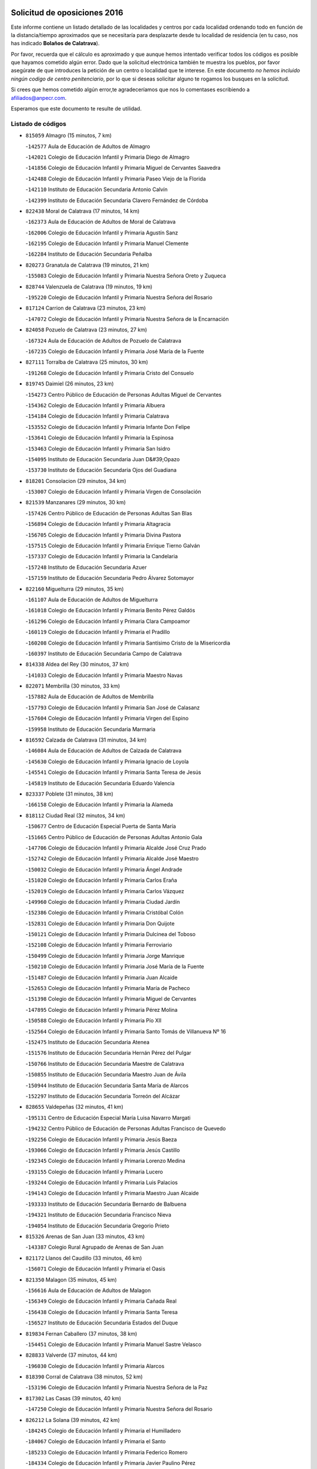 

.. image:: logo.png
   :align: center

Solicitud de oposiciones 2016
======================================================

  
  
Este informe contiene un listado detallado de las localidades y centros por cada
localidad ordenando todo en función de la distancia/tiempo aproximados que se
necesitaría para desplazarte desde tu localidad de residencia (en tu caso,
nos has indicado **Bolaños de Calatrava**).

Por favor, recuerda que el cálculo es aproximado y que aunque hemos
intentado verificar todos los códigos es posible que hayamos cometido algún
error. Dado que la solicitud electrónica también te muestra los pueblos, por
favor asegúrate de que introduces la petición de un centro o localidad que
te interese. En este documento
*no hemos incluido ningún codigo de centro penitenciario*, por lo que si deseas
solicitar alguno te rogamos los busques en la solicitud.

Si crees que hemos cometido algún error,te agradeceríamos que nos lo comentases
escribiendo a afiliados@anpecr.com.

Esperamos que este documento te resulte de utilidad.



Listado de códigos
-------------------


- ``815059`` Almagro  (15 minutos, 7 km)

  -``142577`` Aula de Educación de Adultos de Almagro
    

  -``142021`` Colegio de Educación Infantil y Primaria Diego de Almagro
    

  -``141856`` Colegio de Educación Infantil y Primaria Miguel de Cervantes Saavedra
    

  -``142488`` Colegio de Educación Infantil y Primaria Paseo Viejo de la Florida
    

  -``142110`` Instituto de Educación Secundaria Antonio Calvín
    

  -``142399`` Instituto de Educación Secundaria Clavero Fernández de Córdoba
    

- ``822438`` Moral de Calatrava  (17 minutos, 14 km)

  -``162373`` Aula de Educación de Adultos de Moral de Calatrava
    

  -``162006`` Colegio de Educación Infantil y Primaria Agustín Sanz
    

  -``162195`` Colegio de Educación Infantil y Primaria Manuel Clemente
    

  -``162284`` Instituto de Educación Secundaria Peñalba
    

- ``820273`` Granatula de Calatrava  (19 minutos, 21 km)

  -``155083`` Colegio de Educación Infantil y Primaria Nuestra Señora Oreto y Zuqueca
    

- ``828744`` Valenzuela de Calatrava  (19 minutos, 19 km)

  -``195220`` Colegio de Educación Infantil y Primaria Nuestra Señora del Rosario
    

- ``817124`` Carrion de Calatrava  (23 minutos, 23 km)

  -``147072`` Colegio de Educación Infantil y Primaria Nuestra Señora de la Encarnación
    

- ``824058`` Pozuelo de Calatrava  (23 minutos, 27 km)

  -``167324`` Aula de Educación de Adultos de Pozuelo de Calatrava
    

  -``167235`` Colegio de Educación Infantil y Primaria José María de la Fuente
    

- ``827111`` Torralba de Calatrava  (25 minutos, 30 km)

  -``191268`` Colegio de Educación Infantil y Primaria Cristo del Consuelo
    

- ``819745`` Daimiel  (26 minutos, 23 km)

  -``154273`` Centro Público de Educación de Personas Adultas Miguel de Cervantes
    

  -``154362`` Colegio de Educación Infantil y Primaria Albuera
    

  -``154184`` Colegio de Educación Infantil y Primaria Calatrava
    

  -``153552`` Colegio de Educación Infantil y Primaria Infante Don Felipe
    

  -``153641`` Colegio de Educación Infantil y Primaria la Espinosa
    

  -``153463`` Colegio de Educación Infantil y Primaria San Isidro
    

  -``154095`` Instituto de Educación Secundaria Juan D&#39;Opazo
    

  -``153730`` Instituto de Educación Secundaria Ojos del Guadiana
    

- ``818201`` Consolacion  (29 minutos, 34 km)

  -``153007`` Colegio de Educación Infantil y Primaria Virgen de Consolación
    

- ``821539`` Manzanares  (29 minutos, 30 km)

  -``157426`` Centro Público de Educación de Personas Adultas San Blas
    

  -``156894`` Colegio de Educación Infantil y Primaria Altagracia
    

  -``156705`` Colegio de Educación Infantil y Primaria Divina Pastora
    

  -``157515`` Colegio de Educación Infantil y Primaria Enrique Tierno Galván
    

  -``157337`` Colegio de Educación Infantil y Primaria la Candelaria
    

  -``157248`` Instituto de Educación Secundaria Azuer
    

  -``157159`` Instituto de Educación Secundaria Pedro Álvarez Sotomayor
    

- ``822160`` Miguelturra  (29 minutos, 35 km)

  -``161107`` Aula de Educación de Adultos de Miguelturra
    

  -``161018`` Colegio de Educación Infantil y Primaria Benito Pérez Galdós
    

  -``161296`` Colegio de Educación Infantil y Primaria Clara Campoamor
    

  -``160119`` Colegio de Educación Infantil y Primaria el Pradillo
    

  -``160208`` Colegio de Educación Infantil y Primaria Santísimo Cristo de la Misericordia
    

  -``160397`` Instituto de Educación Secundaria Campo de Calatrava
    

- ``814338`` Aldea del Rey  (30 minutos, 37 km)

  -``141033`` Colegio de Educación Infantil y Primaria Maestro Navas
    

- ``822071`` Membrilla  (30 minutos, 33 km)

  -``157882`` Aula de Educación de Adultos de Membrilla
    

  -``157793`` Colegio de Educación Infantil y Primaria San José de Calasanz
    

  -``157604`` Colegio de Educación Infantil y Primaria Virgen del Espino
    

  -``159958`` Instituto de Educación Secundaria Marmaria
    

- ``816592`` Calzada de Calatrava  (31 minutos, 34 km)

  -``146084`` Aula de Educación de Adultos de Calzada de Calatrava
    

  -``145630`` Colegio de Educación Infantil y Primaria Ignacio de Loyola
    

  -``145541`` Colegio de Educación Infantil y Primaria Santa Teresa de Jesús
    

  -``145819`` Instituto de Educación Secundaria Eduardo Valencia
    

- ``823337`` Poblete  (31 minutos, 38 km)

  -``166158`` Colegio de Educación Infantil y Primaria la Alameda
    

- ``818112`` Ciudad Real  (32 minutos, 34 km)

  -``150677`` Centro de Educación Especial Puerta de Santa María
    

  -``151665`` Centro Público de Educación de Personas Adultas Antonio Gala
    

  -``147706`` Colegio de Educación Infantil y Primaria Alcalde José Cruz Prado
    

  -``152742`` Colegio de Educación Infantil y Primaria Alcalde José Maestro
    

  -``150032`` Colegio de Educación Infantil y Primaria Ángel Andrade
    

  -``151020`` Colegio de Educación Infantil y Primaria Carlos Eraña
    

  -``152019`` Colegio de Educación Infantil y Primaria Carlos Vázquez
    

  -``149960`` Colegio de Educación Infantil y Primaria Ciudad Jardín
    

  -``152386`` Colegio de Educación Infantil y Primaria Cristóbal Colón
    

  -``152831`` Colegio de Educación Infantil y Primaria Don Quijote
    

  -``150121`` Colegio de Educación Infantil y Primaria Dulcinea del Toboso
    

  -``152108`` Colegio de Educación Infantil y Primaria Ferroviario
    

  -``150499`` Colegio de Educación Infantil y Primaria Jorge Manrique
    

  -``150210`` Colegio de Educación Infantil y Primaria José María de la Fuente
    

  -``151487`` Colegio de Educación Infantil y Primaria Juan Alcaide
    

  -``152653`` Colegio de Educación Infantil y Primaria María de Pacheco
    

  -``151398`` Colegio de Educación Infantil y Primaria Miguel de Cervantes
    

  -``147895`` Colegio de Educación Infantil y Primaria Pérez Molina
    

  -``150588`` Colegio de Educación Infantil y Primaria Pío XII
    

  -``152564`` Colegio de Educación Infantil y Primaria Santo Tomás de Villanueva Nº 16
    

  -``152475`` Instituto de Educación Secundaria Atenea
    

  -``151576`` Instituto de Educación Secundaria Hernán Pérez del Pulgar
    

  -``150766`` Instituto de Educación Secundaria Maestre de Calatrava
    

  -``150855`` Instituto de Educación Secundaria Maestro Juan de Ávila
    

  -``150944`` Instituto de Educación Secundaria Santa María de Alarcos
    

  -``152297`` Instituto de Educación Secundaria Torreón del Alcázar
    

- ``828655`` Valdepeñas  (32 minutos, 41 km)

  -``195131`` Centro de Educación Especial María Luisa Navarro Margati
    

  -``194232`` Centro Público de Educación de Personas Adultas Francisco de Quevedo
    

  -``192256`` Colegio de Educación Infantil y Primaria Jesús Baeza
    

  -``193066`` Colegio de Educación Infantil y Primaria Jesús Castillo
    

  -``192345`` Colegio de Educación Infantil y Primaria Lorenzo Medina
    

  -``193155`` Colegio de Educación Infantil y Primaria Lucero
    

  -``193244`` Colegio de Educación Infantil y Primaria Luis Palacios
    

  -``194143`` Colegio de Educación Infantil y Primaria Maestro Juan Alcaide
    

  -``193333`` Instituto de Educación Secundaria Bernardo de Balbuena
    

  -``194321`` Instituto de Educación Secundaria Francisco Nieva
    

  -``194054`` Instituto de Educación Secundaria Gregorio Prieto
    

- ``815326`` Arenas de San Juan  (33 minutos, 43 km)

  -``143387`` Colegio Rural Agrupado de Arenas de San Juan
    

- ``821172`` Llanos del Caudillo  (33 minutos, 46 km)

  -``156071`` Colegio de Educación Infantil y Primaria el Oasis
    

- ``821350`` Malagon  (35 minutos, 45 km)

  -``156616`` Aula de Educación de Adultos de Malagon
    

  -``156349`` Colegio de Educación Infantil y Primaria Cañada Real
    

  -``156438`` Colegio de Educación Infantil y Primaria Santa Teresa
    

  -``156527`` Instituto de Educación Secundaria Estados del Duque
    

- ``819834`` Fernan Caballero  (37 minutos, 38 km)

  -``154451`` Colegio de Educación Infantil y Primaria Manuel Sastre Velasco
    

- ``828833`` Valverde  (37 minutos, 44 km)

  -``196030`` Colegio de Educación Infantil y Primaria Alarcos
    

- ``818390`` Corral de Calatrava  (38 minutos, 52 km)

  -``153196`` Colegio de Educación Infantil y Primaria Nuestra Señora de la Paz
    

- ``817302`` Las Casas  (39 minutos, 40 km)

  -``147250`` Colegio de Educación Infantil y Primaria Nuestra Señora del Rosario
    

- ``826212`` La Solana  (39 minutos, 42 km)

  -``184245`` Colegio de Educación Infantil y Primaria el Humilladero
    

  -``184067`` Colegio de Educación Infantil y Primaria el Santo
    

  -``185233`` Colegio de Educación Infantil y Primaria Federico Romero
    

  -``184334`` Colegio de Educación Infantil y Primaria Javier Paulino Pérez
    

  -``185055`` Colegio de Educación Infantil y Primaria la Moheda
    

  -``183346`` Colegio de Educación Infantil y Primaria Romero Peña
    

  -``183257`` Colegio de Educación Infantil y Primaria Sagrado Corazón
    

  -``185144`` Instituto de Educación Secundaria Clara Campoamor
    

  -``184156`` Instituto de Educación Secundaria Modesto Navarro
    

- ``820184`` Fuente el Fresno  (40 minutos, 53 km)

  -``154818`` Colegio de Educación Infantil y Primaria Miguel Delibes
    

- ``826034`` Santa Cruz de Mudela  (40 minutos, 39 km)

  -``181270`` Aula de Educación de Adultos de Santa Cruz de Mudela
    

  -``181092`` Colegio de Educación Infantil y Primaria Cervantes
    

  -``181181`` Instituto de Educación Secundaria Máximo Laguna
    

- ``830171`` Villarrubia de los Ojos  (40 minutos, 51 km)

  -``199739`` Aula de Educación de Adultos de Villarrubia de los Ojos
    

  -``198740`` Colegio de Educación Infantil y Primaria Rufino Blanco
    

  -``199461`` Colegio de Educación Infantil y Primaria Virgen de la Sierra
    

  -``199550`` Instituto de Educación Secundaria Guadiana
    

- ``830260`` Villarta de San Juan  (40 minutos, 52 km)

  -``199828`` Colegio de Educación Infantil y Primaria Nuestra Señora de la Paz
    

- ``825402`` San Carlos del Valle  (42 minutos, 53 km)

  -``180282`` Colegio de Educación Infantil y Primaria San Juan Bosco
    

- ``815415`` Argamasilla de Alba  (43 minutos, 62 km)

  -``143743`` Aula de Educación de Adultos de Argamasilla de Alba
    

  -``143654`` Colegio de Educación Infantil y Primaria Azorín
    

  -``143476`` Colegio de Educación Infantil y Primaria Divino Maestro
    

  -``143565`` Colegio de Educación Infantil y Primaria Nuestra Señora de Peñarroya
    

  -``143832`` Instituto de Educación Secundaria Vicente Cano
    

- ``815504`` Argamasilla de Calatrava  (45 minutos, 59 km)

  -``144286`` Aula de Educación de Adultos de Argamasilla de Calatrava
    

  -``144008`` Colegio de Educación Infantil y Primaria Rodríguez Marín
    

  -``144197`` Colegio de Educación Infantil y Primaria Virgen del Socorro
    

  -``144375`` Instituto de Educación Secundaria Alonso Quijano
    

- ``823159`` Picon  (45 minutos, 47 km)

  -``164260`` Colegio de Educación Infantil y Primaria José María del Moral
    

- ``827489`` Torrenueva  (45 minutos, 48 km)

  -``192078`` Colegio de Educación Infantil y Primaria Santiago el Mayor
    

- ``814060`` Alcolea de Calatrava  (46 minutos, 54 km)

  -``140868`` Aula de Educación de Adultos de Alcolea de Calatrava
    

  -``140779`` Colegio de Educación Infantil y Primaria Tomasa Gallardo
    

- ``818023`` Cinco Casas  (46 minutos, 59 km)

  -``147617`` Colegio Rural Agrupado Alciares
    

- ``829821`` Villamayor de Calatrava  (46 minutos, 61 km)

  -``197029`` Colegio de Educación Infantil y Primaria Inocente Martín
    

- ``816136`` Ballesteros de Calatrava  (47 minutos, 58 km)

  -``144553`` Colegio de Educación Infantil y Primaria José María del Moral
    

- ``814427`` Alhambra  (48 minutos, 61 km)

  -``141122`` Colegio de Educación Infantil y Primaria Nuestra Señora de Fátima
    

- ``815237`` Almuradiel  (48 minutos, 72 km)

  -``143298`` Colegio de Educación Infantil y Primaria Santiago Apóstol
    

- ``823248`` Piedrabuena  (48 minutos, 59 km)

  -``166069`` Centro Público de Educación de Personas Adultas Montes Norte
    

  -``165259`` Colegio de Educación Infantil y Primaria Luis Vives
    

  -``165070`` Colegio de Educación Infantil y Primaria Miguel de Cervantes
    

  -``165348`` Instituto de Educación Secundaria Mónico Sánchez
    

- ``824147`` Los Pozuelos de Calatrava  (48 minutos, 61 km)

  -``170017`` Colegio de Educación Infantil y Primaria Santa Quiteria
    

- ``826490`` Tomelloso  (48 minutos, 70 km)

  -``188753`` Centro de Educación Especial Ponce de León
    

  -``189652`` Centro Público de Educación de Personas Adultas Simienza
    

  -``189563`` Colegio de Educación Infantil y Primaria Almirante Topete
    

  -``186221`` Colegio de Educación Infantil y Primaria Carmelo Cortés
    

  -``186310`` Colegio de Educación Infantil y Primaria Doña Crisanta
    

  -``188575`` Colegio de Educación Infantil y Primaria Embajadores
    

  -``190369`` Colegio de Educación Infantil y Primaria Felix Grande
    

  -``187031`` Colegio de Educación Infantil y Primaria José Antonio
    

  -``186132`` Colegio de Educación Infantil y Primaria José María del Moral
    

  -``186043`` Colegio de Educación Infantil y Primaria Miguel de Cervantes
    

  -``188842`` Colegio de Educación Infantil y Primaria San Antonio
    

  -``188664`` Colegio de Educación Infantil y Primaria San Isidro
    

  -``188486`` Colegio de Educación Infantil y Primaria San José de Calasanz
    

  -``190091`` Colegio de Educación Infantil y Primaria Virgen de las Viñas
    

  -``189830`` Instituto de Educación Secundaria Airén
    

  -``190180`` Instituto de Educación Secundaria Alto Guadiana
    

  -``187120`` Instituto de Educación Secundaria Eladio Cabañero
    

  -``187309`` Instituto de Educación Secundaria Francisco García Pavón
    

- ``814249`` Alcubillas  (50 minutos, 66 km)

  -``140957`` Colegio de Educación Infantil y Primaria Nuestra Señora del Rosario
    

- ``820362`` Herencia  (50 minutos, 71 km)

  -``155350`` Aula de Educación de Adultos de Herencia
    

  -``155172`` Colegio de Educación Infantil y Primaria Carrasco Alcalde
    

  -``155261`` Instituto de Educación Secundaria Hermógenes Rodríguez
    

- ``823515`` Pozo de la Serna  (50 minutos, 61 km)

  -``167146`` Colegio de Educación Infantil y Primaria Sagrado Corazón
    

- ``830449`` Viso del Marques  (50 minutos, 64 km)

  -``199917`` Colegio de Educación Infantil y Primaria Nuestra Señora del Valle
    

  -``200072`` Instituto de Educación Secundaria los Batanes
    

- ``816403`` Cabezarados  (51 minutos, 71 km)

  -``145452`` Colegio de Educación Infantil y Primaria Nuestra Señora de Finibusterre
    

- ``865372`` Madridejos  (52 minutos, 77 km)

  -``296027`` Aula de Educación de Adultos de Madridejos
    

  -``296116`` Centro de Educación Especial Mingoliva
    

  -``295128`` Colegio de Educación Infantil y Primaria Garcilaso de la Vega
    

  -``295306`` Colegio de Educación Infantil y Primaria Santa Ana
    

  -``295217`` Instituto de Educación Secundaria Valdehierro
    

- ``817213`` Carrizosa  (53 minutos, 70 km)

  -``147161`` Colegio de Educación Infantil y Primaria Virgen del Salido
    

- ``824503`` Puertollano  (54 minutos, 72 km)

  -``174347`` Centro Público de Educación de Personas Adultas Antonio Machado
    

  -``175157`` Colegio de Educación Infantil y Primaria Ángel Andrade
    

  -``171194`` Colegio de Educación Infantil y Primaria Calderón de la Barca
    

  -``171005`` Colegio de Educación Infantil y Primaria Cervantes
    

  -``175068`` Colegio de Educación Infantil y Primaria David Jiménez Avendaño
    

  -``172360`` Colegio de Educación Infantil y Primaria Doctor Limón
    

  -``175335`` Colegio de Educación Infantil y Primaria Enrique Tierno Galván
    

  -``172093`` Colegio de Educación Infantil y Primaria Giner de los Ríos
    

  -``172182`` Colegio de Educación Infantil y Primaria Gonzalo de Berceo
    

  -``174258`` Colegio de Educación Infantil y Primaria Juan Ramón Jiménez
    

  -``171283`` Colegio de Educación Infantil y Primaria Menéndez Pelayo
    

  -``171372`` Colegio de Educación Infantil y Primaria Miguel de Unamuno
    

  -``172271`` Colegio de Educación Infantil y Primaria Ramón y Cajal
    

  -``173081`` Colegio de Educación Infantil y Primaria Severo Ochoa
    

  -``170384`` Colegio de Educación Infantil y Primaria Vicente Aleixandre
    

  -``176234`` Instituto de Educación Secundaria Comendador Juan de Távora
    

  -``174169`` Instituto de Educación Secundaria Dámaso Alonso
    

  -``173170`` Instituto de Educación Secundaria Fray Andrés
    

  -``176323`` Instituto de Educación Secundaria Galileo Galilei
    

  -``176056`` Instituto de Educación Secundaria Leonardo Da Vinci
    

- ``856006`` Camuñas  (54 minutos, 80 km)

  -``277308`` Colegio de Educación Infantil y Primaria Cardenal Cisneros
    

- ``907301`` Villafranca de los Caballeros  (54 minutos, 75 km)

  -``321587`` Colegio de Educación Infantil y Primaria Miguel de Cervantes
    

  -``321676`` Instituto de Educación Secundaria Obligatoria la Falcata
    

- ``815148`` Almodovar del Campo  (56 minutos, 76 km)

  -``143109`` Aula de Educación de Adultos de Almodovar del Campo
    

  -``142666`` Colegio de Educación Infantil y Primaria Maestro Juan de Ávila
    

  -``142755`` Colegio de Educación Infantil y Primaria Virgen del Carmen
    

  -``142844`` Instituto de Educación Secundaria San Juan Bautista de la Concepción
    

- ``817491`` Castellar de Santiago  (56 minutos, 61 km)

  -``147439`` Colegio de Educación Infantil y Primaria San Juan de Ávila
    

- ``819656`` Cozar  (56 minutos, 66 km)

  -``153374`` Colegio de Educación Infantil y Primaria Santísimo Cristo de la Veracruz
    

- ``859893`` Consuegra  (56 minutos, 80 km)

  -``285130`` Centro Público de Educación de Personas Adultas Castillo de Consuegra
    

  -``284320`` Colegio de Educación Infantil y Primaria Miguel de Cervantes
    

  -``284231`` Colegio de Educación Infantil y Primaria Santísimo Cristo de la Vera Cruz
    

  -``285041`` Instituto de Educación Secundaria Consaburum
    

- ``823426`` Porzuna  (57 minutos, 62 km)

  -``166336`` Aula de Educación de Adultos de Porzuna
    

  -``166247`` Colegio de Educación Infantil y Primaria Nuestra Señora del Rosario
    

  -``167057`` Instituto de Educación Secundaria Ribera del Bullaque
    

- ``830082`` Villanueva de los Infantes  (57 minutos, 74 km)

  -``198651`` Centro Público de Educación de Personas Adultas Miguel de Cervantes
    

  -``197396`` Colegio de Educación Infantil y Primaria Arqueólogo García Bellido
    

  -``198473`` Instituto de Educación Secundaria Francisco de Quevedo
    

  -``198562`` Instituto de Educación Secundaria Ramón Giraldo
    

- ``812440`` Abenojar  (58 minutos, 78 km)

  -``136453`` Colegio de Educación Infantil y Primaria Nuestra Señora de la Encarnación
    

- ``821261`` Luciana  (58 minutos, 71 km)

  -``156160`` Colegio de Educación Infantil y Primaria Isabel la Católica
    

- ``813439`` Alcazar de San Juan  (59 minutos, 79 km)

  -``137808`` Centro Público de Educación de Personas Adultas Enrique Tierno Galván
    

  -``137719`` Colegio de Educación Infantil y Primaria Alces
    

  -``137085`` Colegio de Educación Infantil y Primaria el Santo
    

  -``140223`` Colegio de Educación Infantil y Primaria Gloria Fuertes
    

  -``140401`` Colegio de Educación Infantil y Primaria Jardín de Arena
    

  -``137263`` Colegio de Educación Infantil y Primaria Jesús Ruiz de la Fuente
    

  -``137174`` Colegio de Educación Infantil y Primaria Juan de Austria
    

  -``139973`` Colegio de Educación Infantil y Primaria Pablo Ruiz Picasso
    

  -``137352`` Colegio de Educación Infantil y Primaria Santa Clara
    

  -``137530`` Instituto de Educación Secundaria Juan Bosco
    

  -``140045`` Instituto de Educación Secundaria María Zambrano
    

  -``137441`` Instituto de Educación Secundaria Miguel de Cervantes Saavedra
    

- ``825224`` Ruidera  (59 minutos, 80 km)

  -``180004`` Colegio de Educación Infantil y Primaria Juan Aguilar Molina
    

- ``906224`` Urda  (1h, 77 km)

  -``320043`` Colegio de Educación Infantil y Primaria Santo Cristo
    

- ``827200`` Torre de Juan Abad  (1h 1min, 74 km)

  -``191357`` Colegio de Educación Infantil y Primaria Francisco de Quevedo
    

- ``820540`` Hinojosas de Calatrava  (1h 3min, 84 km)

  -``155628`` Colegio Rural Agrupado Valle de Alcudia
    

- ``905058`` Tembleque  (1h 4min, 100 km)

  -``313754`` Colegio de Educación Infantil y Primaria Antonia González
    

- ``816314`` Brazatortas  (1h 5min, 89 km)

  -``145363`` Colegio de Educación Infantil y Primaria Cervantes
    

- ``829643`` Villahermosa  (1h 5min, 86 km)

  -``196219`` Colegio de Educación Infantil y Primaria San Agustín
    

- ``906046`` Turleque  (1h 6min, 95 km)

  -``318616`` Colegio de Educación Infantil y Primaria Fernán González
    

- ``817035`` Campo de Criptana  (1h 7min, 88 km)

  -``146807`` Aula de Educación de Adultos de Campo de Criptana
    

  -``146629`` Colegio de Educación Infantil y Primaria Domingo Miras
    

  -``146351`` Colegio de Educación Infantil y Primaria Sagrado Corazón
    

  -``146262`` Colegio de Educación Infantil y Primaria Virgen de Criptana
    

  -``146173`` Colegio de Educación Infantil y Primaria Virgen de la Paz
    

  -``146440`` Instituto de Educación Secundaria Isabel Perillán y Quirós
    

- ``822349`` Montiel  (1h 7min, 87 km)

  -``161385`` Colegio de Educación Infantil y Primaria Gutiérrez de la Vega
    

- ``826123`` Socuellamos  (1h 7min, 103 km)

  -``183168`` Aula de Educación de Adultos de Socuellamos
    

  -``183079`` Colegio de Educación Infantil y Primaria Carmen Arias
    

  -``182269`` Colegio de Educación Infantil y Primaria el Coso
    

  -``182080`` Colegio de Educación Infantil y Primaria Gerardo Martínez
    

  -``182358`` Instituto de Educación Secundaria Fernando de Mena
    

- ``907212`` Villacañas  (1h 7min, 98 km)

  -``321498`` Aula de Educación de Adultos de Villacañas
    

  -``321031`` Colegio de Educación Infantil y Primaria Santa Bárbara
    

  -``321309`` Instituto de Educación Secundaria Enrique de Arfe
    

  -``321120`` Instituto de Educación Secundaria Garcilaso de la Vega
    

- ``829732`` Villamanrique  (1h 8min, 81 km)

  -``196308`` Colegio de Educación Infantil y Primaria Nuestra Señora de Gracia
    

- ``863118`` La Guardia  (1h 8min, 111 km)

  -``290355`` Colegio de Educación Infantil y Primaria Valentín Escobar
    

- ``901095`` Quero  (1h 8min, 90 km)

  -``305832`` Colegio de Educación Infantil y Primaria Santiago Cabañas
    

- ``902083`` El Romeral  (1h 8min, 106 km)

  -``307185`` Colegio de Educación Infantil y Primaria Silvano Cirujano
    

- ``818579`` Cortijos de Arriba  (1h 9min, 78 km)

  -``153285`` Colegio de Educación Infantil y Primaria Nuestra Señora de las Mercedes
    

- ``822527`` Pedro Muñoz  (1h 9min, 107 km)

  -``164082`` Aula de Educación de Adultos de Pedro Muñoz
    

  -``164171`` Colegio de Educación Infantil y Primaria Hospitalillo
    

  -``163272`` Colegio de Educación Infantil y Primaria Maestro Juan de Ávila
    

  -``163094`` Colegio de Educación Infantil y Primaria María Luisa Cañas
    

  -``163183`` Colegio de Educación Infantil y Primaria Nuestra Señora de los Ángeles
    

  -``163361`` Instituto de Educación Secundaria Isabel Martínez Buendía
    

- ``866271`` Manzaneque  (1h 9min, 110 km)

  -``297015`` Colegio de Educación Infantil y Primaria Álvarez de Toledo
    

- ``808214`` Ossa de Montiel  (1h 10min, 94 km)

  -``118277`` Aula de Educación de Adultos de Ossa de Montiel
    

  -``118099`` Colegio de Educación Infantil y Primaria Enriqueta Sánchez
    

  -``118188`` Instituto de Educación Secundaria Obligatoria Belerma
    

- ``825135`` El Robledo  (1h 10min, 77 km)

  -``177222`` Aula de Educación de Adultos de Robledo (El)
    

  -``177311`` Colegio Rural Agrupado Valle del Bullaque
    

- ``910272`` Los Yebenes  (1h 10min, 96 km)

  -``323563`` Aula de Educación de Adultos de Yebenes (Los)
    

  -``323385`` Colegio de Educación Infantil y Primaria San José de Calasanz
    

  -``323474`` Instituto de Educación Secundaria Guadalerzas
    

- ``812262`` Villarrobledo  (1h 11min, 114 km)

  -``123580`` Centro Público de Educación de Personas Adultas Alonso Quijano
    

  -``124112`` Colegio de Educación Infantil y Primaria Barranco Cafetero
    

  -``123769`` Colegio de Educación Infantil y Primaria Diego Requena
    

  -``122681`` Colegio de Educación Infantil y Primaria Don Francisco Giner de los Ríos
    

  -``122770`` Colegio de Educación Infantil y Primaria Graciano Atienza
    

  -``123035`` Colegio de Educación Infantil y Primaria Jiménez de Córdoba
    

  -``123302`` Colegio de Educación Infantil y Primaria Virgen de la Caridad
    

  -``123124`` Colegio de Educación Infantil y Primaria Virrey Morcillo
    

  -``124023`` Instituto de Educación Secundaria Cencibel
    

  -``123491`` Instituto de Educación Secundaria Octavio Cuartero
    

  -``123213`` Instituto de Educación Secundaria Virrey Morcillo
    

- ``827022`` El Torno  (1h 11min, 78 km)

  -``191179`` Colegio de Educación Infantil y Primaria Nuestra Señora de Guadalupe
    

- ``888699`` Mora  (1h 11min, 112 km)

  -``300425`` Aula de Educación de Adultos de Mora
    

  -``300247`` Colegio de Educación Infantil y Primaria Fernando Martín
    

  -``300158`` Colegio de Educación Infantil y Primaria José Ramón Villa
    

  -``300336`` Instituto de Educación Secundaria Peñas Negras
    

- ``907123`` La Villa de Don Fadrique  (1h 11min, 108 km)

  -``320866`` Colegio de Educación Infantil y Primaria Ramón y Cajal
    

  -``320955`` Instituto de Educación Secundaria Obligatoria Leonor de Guzmán
    

- ``825313`` Saceruela  (1h 12min, 103 km)

  -``180193`` Colegio de Educación Infantil y Primaria Virgen de las Cruces
    

- ``899218`` Orgaz  (1h 12min, 103 km)

  -``303589`` Colegio de Educación Infantil y Primaria Conde de Orgaz
    

- ``824325`` Puebla del Principe  (1h 13min, 88 km)

  -``170295`` Colegio de Educación Infantil y Primaria Miguel González Calero
    

- ``835033`` Las Mesas  (1h 13min, 113 km)

  -``222856`` Aula de Educación de Adultos de Mesas (Las)
    

  -``222767`` Colegio de Educación Infantil y Primaria Hermanos Amorós Fernández
    

  -``223021`` Instituto de Educación Secundaria Obligatoria de Mesas (Las)
    

- ``867081`` Marjaliza  (1h 13min, 101 km)

  -``297293`` Colegio de Educación Infantil y Primaria San Juan
    

- ``867170`` Mascaraque  (1h 13min, 118 km)

  -``297382`` Colegio de Educación Infantil y Primaria Juan de Padilla
    

- ``908111`` Villaminaya  (1h 13min, 118 km)

  -``322208`` Colegio de Educación Infantil y Primaria Santo Domingo de Silos
    

- ``865194`` Lillo  (1h 14min, 111 km)

  -``294318`` Colegio de Educación Infantil y Primaria Marcelino Murillo
    

- ``860232`` Dosbarrios  (1h 15min, 122 km)

  -``287028`` Colegio de Educación Infantil y Primaria San Isidro Labrador
    

- ``825591`` San Lorenzo de Calatrava  (1h 16min, 92 km)

  -``180371`` Colegio Rural Agrupado Sierra Morena
    

- ``852132`` Almonacid de Toledo  (1h 16min, 122 km)

  -``270192`` Colegio de Educación Infantil y Primaria Virgen de la Oliva
    

- ``813250`` Albaladejo  (1h 18min, 99 km)

  -``136720`` Colegio Rural Agrupado Orden de Santiago
    

- ``888788`` Nambroca  (1h 18min, 129 km)

  -``300514`` Colegio de Educación Infantil y Primaria la Fuente
    

- ``829910`` Villanueva de la Fuente  (1h 19min, 104 km)

  -``197118`` Colegio de Educación Infantil y Primaria Inmaculada Concepción
    

  -``197207`` Instituto de Educación Secundaria Obligatoria Mentesa Oretana
    

- ``864106`` Huerta de Valdecarabanos  (1h 19min, 126 km)

  -``291343`` Colegio de Educación Infantil y Primaria Virgen del Rosario de Pastores
    

- ``879967`` Miguel Esteban  (1h 19min, 101 km)

  -``299725`` Colegio de Educación Infantil y Primaria Cervantes
    

  -``299814`` Instituto de Educación Secundaria Obligatoria Juan Patiño Torres
    

- ``900196`` La Puebla de Almoradiel  (1h 19min, 117 km)

  -``305109`` Aula de Educación de Adultos de Puebla de Almoradiel (La)
    

  -``304755`` Colegio de Educación Infantil y Primaria Ramón y Cajal
    

  -``304844`` Instituto de Educación Secundaria Aldonza Lorenzo
    

- ``908578`` Villanueva de Bogas  (1h 19min, 120 km)

  -``322575`` Colegio de Educación Infantil y Primaria Santa Ana
    

- ``807593`` Munera  (1h 20min, 123 km)

  -``117378`` Aula de Educación de Adultos de Munera
    

  -``117289`` Colegio de Educación Infantil y Primaria Cervantes
    

  -``117467`` Instituto de Educación Secundaria Obligatoria Bodas de Camacho
    

- ``826301`` Terrinches  (1h 20min, 93 km)

  -``185322`` Colegio de Educación Infantil y Primaria Miguel de Cervantes
    

- ``836577`` El Provencio  (1h 20min, 133 km)

  -``225553`` Aula de Educación de Adultos de Provencio (El)
    

  -``225375`` Colegio de Educación Infantil y Primaria Infanta Cristina
    

  -``225464`` Instituto de Educación Secundaria Obligatoria Tomás de la Fuente Jurado
    

- ``837387`` San Clemente  (1h 20min, 136 km)

  -``226452`` Centro Público de Educación de Personas Adultas Campos del Záncara
    

  -``226274`` Colegio de Educación Infantil y Primaria Rafael López de Haro
    

  -``226363`` Instituto de Educación Secundaria Diego Torrente Pérez
    

- ``835300`` Mota del Cuervo  (1h 21min, 121 km)

  -``223666`` Aula de Educación de Adultos de Mota del Cuervo
    

  -``223844`` Colegio de Educación Infantil y Primaria Santa Rita
    

  -``223577`` Colegio de Educación Infantil y Primaria Virgen de Manjavacas
    

  -``223755`` Instituto de Educación Secundaria Julián Zarco
    

- ``854119`` Burguillos de Toledo  (1h 21min, 136 km)

  -``274066`` Colegio de Educación Infantil y Primaria Victorio Macho
    

- ``898408`` Ocaña  (1h 21min, 131 km)

  -``302868`` Centro Público de Educación de Personas Adultas Gutierre de Cárdenas
    

  -``303122`` Colegio de Educación Infantil y Primaria Pastor Poeta
    

  -``302401`` Colegio de Educación Infantil y Primaria San José de Calasanz
    

  -``302590`` Instituto de Educación Secundaria Alonso de Ercilla
    

  -``302779`` Instituto de Educación Secundaria Miguel Hernández
    

- ``859982`` Corral de Almaguer  (1h 22min, 123 km)

  -``285319`` Colegio de Educación Infantil y Primaria Nuestra Señora de la Muela
    

  -``286129`` Instituto de Educación Secundaria la Besana
    

- ``904337`` Sonseca  (1h 22min, 114 km)

  -``310879`` Centro Público de Educación de Personas Adultas Cum Laude
    

  -``310968`` Colegio de Educación Infantil y Primaria Peñamiel
    

  -``310501`` Colegio de Educación Infantil y Primaria San Juan Evangelista
    

  -``310690`` Instituto de Educación Secundaria la Sisla
    

- ``905147`` El Toboso  (1h 22min, 107 km)

  -``313843`` Colegio de Educación Infantil y Primaria Miguel de Cervantes
    

- ``807226`` Minaya  (1h 23min, 140 km)

  -``116746`` Colegio de Educación Infantil y Primaria Diego Ciller Montoya
    

- ``836110`` El Pedernoso  (1h 23min, 124 km)

  -``224654`` Colegio de Educación Infantil y Primaria Juan Gualberto Avilés
    

- ``836399`` Las Pedroñeras  (1h 23min, 124 km)

  -``225008`` Aula de Educación de Adultos de Pedroñeras (Las)
    

  -``224743`` Colegio de Educación Infantil y Primaria Adolfo Martínez Chicano
    

  -``224832`` Instituto de Educación Secundaria Fray Luis de León
    

- ``851055`` Ajofrin  (1h 23min, 116 km)

  -``266322`` Colegio de Educación Infantil y Primaria Jacinto Guerrero
    

- ``859704`` Cobisa  (1h 23min, 138 km)

  -``284053`` Colegio de Educación Infantil y Primaria Cardenal Tavera
    

  -``284142`` Colegio de Educación Infantil y Primaria Gloria Fuertes
    

- ``889865`` Noblejas  (1h 23min, 134 km)

  -``301691`` Aula de Educación de Adultos de Noblejas
    

  -``301502`` Colegio de Educación Infantil y Primaria Santísimo Cristo de las Injurias
    

- ``824236`` Puebla de Don Rodrigo  (1h 24min, 108 km)

  -``170106`` Colegio de Educación Infantil y Primaria San Fermín
    

- ``908200`` Villamuelas  (1h 24min, 131 km)

  -``322397`` Colegio de Educación Infantil y Primaria Santa María Magdalena
    

- ``910450`` Yepes  (1h 24min, 132 km)

  -``323741`` Colegio de Educación Infantil y Primaria Rafael García Valiño
    

  -``323830`` Instituto de Educación Secundaria Carpetania
    

- ``803352`` El Bonillo  (1h 25min, 132 km)

  -``110896`` Aula de Educación de Adultos de Bonillo (El)
    

  -``110618`` Colegio de Educación Infantil y Primaria Antón Díaz
    

  -``110707`` Instituto de Educación Secundaria las Sabinas
    

- ``813528`` Alcoba  (1h 25min, 106 km)

  -``140590`` Colegio de Educación Infantil y Primaria Don Rodrigo
    

- ``833057`` Casas de Fernando Alonso  (1h 25min, 148 km)

  -``216287`` Colegio Rural Agrupado Tomás y Valiente
    

- ``910094`` Villatobas  (1h 25min, 139 km)

  -``323018`` Colegio de Educación Infantil y Primaria Sagrado Corazón de Jesús
    

- ``816047`` Arroba de los Montes  (1h 26min, 98 km)

  -``144464`` Colegio Rural Agrupado Río San Marcos
    

- ``858805`` Ciruelos  (1h 26min, 136 km)

  -``283243`` Colegio de Educación Infantil y Primaria Santísimo Cristo de la Misericordia
    

- ``869602`` Mazarambroz  (1h 26min, 119 km)

  -``298648`` Colegio de Educación Infantil y Primaria Nuestra Señora del Sagrario
    

- ``909655`` Villarrubia de Santiago  (1h 26min, 141 km)

  -``322664`` Colegio de Educación Infantil y Primaria Nuestra Señora del Castellar
    

- ``853031`` Arges  (1h 27min, 140 km)

  -``272179`` Colegio de Educación Infantil y Primaria Miguel de Cervantes
    

  -``271369`` Colegio de Educación Infantil y Primaria Tirso de Molina
    

- ``905236`` Toledo  (1h 27min, 143 km)

  -``317083`` Centro de Educación Especial Ciudad de Toledo
    

  -``315730`` Centro Público de Educación de Personas Adultas Gustavo Adolfo Bécquer
    

  -``317172`` Centro Público de Educación de Personas Adultas Polígono
    

  -``315007`` Colegio de Educación Infantil y Primaria Alfonso Vi
    

  -``314108`` Colegio de Educación Infantil y Primaria Ángel del Alcázar
    

  -``316540`` Colegio de Educación Infantil y Primaria Ciudad de Aquisgrán
    

  -``315463`` Colegio de Educación Infantil y Primaria Ciudad de Nara
    

  -``316273`` Colegio de Educación Infantil y Primaria Escultor Alberto Sánchez
    

  -``317539`` Colegio de Educación Infantil y Primaria Europa
    

  -``314297`` Colegio de Educación Infantil y Primaria Fábrica de Armas
    

  -``315285`` Colegio de Educación Infantil y Primaria Garcilaso de la Vega
    

  -``315374`` Colegio de Educación Infantil y Primaria Gómez Manrique
    

  -``316362`` Colegio de Educación Infantil y Primaria Gregorio Marañón
    

  -``314742`` Colegio de Educación Infantil y Primaria Jaime de Foxa
    

  -``316095`` Colegio de Educación Infantil y Primaria Juan de Padilla
    

  -``314019`` Colegio de Educación Infantil y Primaria la Candelaria
    

  -``315552`` Colegio de Educación Infantil y Primaria San Lucas y María
    

  -``314386`` Colegio de Educación Infantil y Primaria Santa Teresa
    

  -``317628`` Colegio de Educación Infantil y Primaria Valparaíso
    

  -``315196`` Instituto de Educación Secundaria Alfonso X el Sabio
    

  -``314653`` Instituto de Educación Secundaria Azarquiel
    

  -``316818`` Instituto de Educación Secundaria Carlos III
    

  -``314564`` Instituto de Educación Secundaria el Greco
    

  -``315641`` Instituto de Educación Secundaria Juanelo Turriano
    

  -``317261`` Instituto de Educación Secundaria María Pacheco
    

  -``317350`` Instituto de Educación Secundaria Obligatoria Princesa Galiana
    

  -``316451`` Instituto de Educación Secundaria Sefarad
    

  -``314475`` Instituto de Educación Secundaria Universidad Laboral
    

- ``905325`` La Torre de Esteban Hambran  (1h 27min, 143 km)

  -``317717`` Colegio de Educación Infantil y Primaria Juan Aguado
    

- ``909833`` Villasequilla  (1h 27min, 136 km)

  -``322842`` Colegio de Educación Infantil y Primaria San Isidro Labrador
    

- ``899129`` Ontigola  (1h 28min, 142 km)

  -``303300`` Colegio de Educación Infantil y Primaria Virgen del Rosario
    

- ``901184`` Quintanar de la Orden  (1h 28min, 108 km)

  -``306375`` Centro Público de Educación de Personas Adultas Luis Vives
    

  -``306464`` Colegio de Educación Infantil y Primaria Antonio Machado
    

  -``306008`` Colegio de Educación Infantil y Primaria Cristóbal Colón
    

  -``306286`` Instituto de Educación Secundaria Alonso Quijano
    

  -``306197`` Instituto de Educación Secundaria Infante Don Fadrique
    

- ``806416`` Lezuza  (1h 29min, 138 km)

  -``116012`` Aula de Educación de Adultos de Lezuza
    

  -``115847`` Colegio Rural Agrupado Camino de Aníbal
    

- ``820095`` Fuencaliente  (1h 29min, 126 km)

  -``154540`` Colegio de Educación Infantil y Primaria Nuestra Señora de los Baños
    

  -``154729`` Instituto de Educación Secundaria Obligatoria Peña Escrita
    

- ``831348`` Belmonte  (1h 29min, 133 km)

  -``214756`` Colegio de Educación Infantil y Primaria Fray Luis de León
    

  -``214845`` Instituto de Educación Secundaria San Juan del Castillo
    

- ``837565`` Sisante  (1h 29min, 153 km)

  -``226630`` Colegio de Educación Infantil y Primaria Fernández Turégano
    

  -``226819`` Instituto de Educación Secundaria Obligatoria Camino Romano
    

- ``830538`` La Alberca de Zancara  (1h 30min, 153 km)

  -``214578`` Colegio Rural Agrupado Jorge Manrique
    

- ``898597`` Olias del Rey  (1h 30min, 150 km)

  -``303211`` Colegio de Educación Infantil y Primaria Pedro Melendo García
    

- ``899763`` Las Perdices  (1h 30min, 147 km)

  -``304399`` Colegio de Educación Infantil y Primaria Pintor Tomás Camarero
    

- ``863029`` Guadamur  (1h 31min, 150 km)

  -``290266`` Colegio de Educación Infantil y Primaria Nuestra Señora de la Natividad
    

- ``865005`` Layos  (1h 31min, 146 km)

  -``294229`` Colegio de Educación Infantil y Primaria María Magdalena
    

- ``803085`` Barrax  (1h 32min, 148 km)

  -``110251`` Aula de Educación de Adultos de Barrax
    

  -``110162`` Colegio de Educación Infantil y Primaria Benjamín Palencia
    

- ``810286`` La Roda  (1h 32min, 161 km)

  -``120338`` Aula de Educación de Adultos de Roda (La)
    

  -``119443`` Colegio de Educación Infantil y Primaria José Antonio
    

  -``119532`` Colegio de Educación Infantil y Primaria Juan Ramón Ramírez
    

  -``120249`` Colegio de Educación Infantil y Primaria Miguel Hernández
    

  -``120060`` Colegio de Educación Infantil y Primaria Tomás Navarro Tomás
    

  -``119621`` Instituto de Educación Secundaria Doctor Alarcón Santón
    

  -``119710`` Instituto de Educación Secundaria Maestro Juan Rubio
    

- ``833502`` Los Hinojosos  (1h 32min, 133 km)

  -``221045`` Colegio Rural Agrupado Airén
    

- ``854486`` Cabezamesada  (1h 32min, 132 km)

  -``274333`` Colegio de Educación Infantil y Primaria Alonso de Cárdenas
    

- ``908489`` Villanueva de Alcardete  (1h 32min, 135 km)

  -``322486`` Colegio de Educación Infantil y Primaria Nuestra Señora de la Piedad
    

- ``899852`` Polan  (1h 33min, 151 km)

  -``304577`` Aula de Educación de Adultos de Polan
    

  -``304488`` Colegio de Educación Infantil y Primaria José María Corcuera
    

- ``853309`` Bargas  (1h 34min, 148 km)

  -``272357`` Colegio de Educación Infantil y Primaria Santísimo Cristo de la Sala
    

  -``273078`` Instituto de Educación Secundaria Julio Verne
    

- ``866093`` Magan  (1h 34min, 158 km)

  -``296205`` Colegio de Educación Infantil y Primaria Santa Marina
    

- ``886980`` Mocejon  (1h 34min, 153 km)

  -``300069`` Aula de Educación de Adultos de Mocejon
    

  -``299903`` Colegio de Educación Infantil y Primaria Miguel de Cervantes
    

- ``821083`` Horcajo de los Montes  (1h 35min, 113 km)

  -``155806`` Colegio Rural Agrupado San Isidro
    

  -``155717`` Instituto de Educación Secundaria Montes de Cabañeros
    

- ``834045`` Honrubia  (1h 35min, 168 km)

  -``221134`` Colegio Rural Agrupado los Girasoles
    

- ``840169`` Villaescusa de Haro  (1h 35min, 139 km)

  -``227807`` Colegio Rural Agrupado Alonso Quijano
    

- ``854397`` Cabañas de la Sagra  (1h 35min, 158 km)

  -``274244`` Colegio de Educación Infantil y Primaria San Isidro Labrador
    

- ``903071`` Santa Cruz de la Zarza  (1h 35min, 158 km)

  -``307630`` Colegio de Educación Infantil y Primaria Eduardo Palomo Rodríguez
    

  -``307819`` Instituto de Educación Secundaria Obligatoria Velsinia
    

- ``904248`` Seseña Nuevo  (1h 35min, 158 km)

  -``310323`` Centro Público de Educación de Personas Adultas de Seseña Nuevo
    

  -``310412`` Colegio de Educación Infantil y Primaria el Quiñón
    

  -``310145`` Colegio de Educación Infantil y Primaria Fernando de Rojas
    

  -``310234`` Colegio de Educación Infantil y Primaria Gloria Fuertes
    

- ``909744`` Villaseca de la Sagra  (1h 35min, 157 km)

  -``322753`` Colegio de Educación Infantil y Primaria Virgen de las Angustias
    

- ``802186`` Alcaraz  (1h 36min, 127 km)

  -``107747`` Aula de Educación de Adultos de Alcaraz
    

  -``107569`` Colegio de Educación Infantil y Primaria Nuestra Señora de Cortes
    

  -``107658`` Instituto de Educación Secundaria Pedro Simón Abril
    

- ``814516`` Almaden  (1h 36min, 136 km)

  -``141767`` Centro Público de Educación de Personas Adultas de Almaden
    

  -``141300`` Colegio de Educación Infantil y Primaria Hijos de Obreros
    

  -``141211`` Colegio de Educación Infantil y Primaria Jesús Nazareno
    

  -``141678`` Instituto de Educación Secundaria Mercurio
    

  -``141589`` Instituto de Educación Secundaria Pablo Ruiz Picasso
    

- ``817580`` Chillon  (1h 36min, 137 km)

  -``147528`` Colegio de Educación Infantil y Primaria Nuestra Señora del Castillo
    

- ``827578`` Valdemanco del Esteras  (1h 36min, 126 km)

  -``192167`` Colegio de Educación Infantil y Primaria Virgen del Valle
    

- ``911171`` Yunclillos  (1h 36min, 160 km)

  -``324195`` Colegio de Educación Infantil y Primaria Nuestra Señora de la Salud
    

- ``810197`` Robledo  (1h 37min, 130 km)

  -``119354`` Colegio Rural Agrupado Sierra de Alcaraz
    

- ``852310`` Añover de Tajo  (1h 37min, 157 km)

  -``270370`` Colegio de Educación Infantil y Primaria Conde de Mayalde
    

  -``271091`` Instituto de Educación Secundaria San Blas
    

- ``900552`` Pulgar  (1h 37min, 132 km)

  -``305743`` Colegio de Educación Infantil y Primaria Nuestra Señora de la Blanca
    

- ``812173`` Villapalacios  (1h 38min, 129 km)

  -``122592`` Colegio Rural Agrupado los Olivos
    

- ``832514`` Casas de Benitez  (1h 38min, 165 km)

  -``216198`` Colegio Rural Agrupado Molinos del Júcar
    

- ``851233`` Albarreal de Tajo  (1h 38min, 161 km)

  -``267132`` Colegio de Educación Infantil y Primaria Benjamín Escalonilla
    

- ``860054`` Cuerva  (1h 38min, 135 km)

  -``286218`` Colegio de Educación Infantil y Primaria Soledad Alonso Dorado
    

- ``904159`` Seseña  (1h 38min, 161 km)

  -``308440`` Colegio de Educación Infantil y Primaria Gabriel Uriarte
    

  -``310056`` Colegio de Educación Infantil y Primaria Juan Carlos I
    

  -``308807`` Colegio de Educación Infantil y Primaria Sisius
    

  -``308718`` Instituto de Educación Secundaria las Salinas
    

  -``308629`` Instituto de Educación Secundaria Margarita Salas
    

- ``911082`` Yuncler  (1h 38min, 164 km)

  -``324006`` Colegio de Educación Infantil y Primaria Remigio Laín
    

- ``805428`` La Gineta  (1h 39min, 178 km)

  -``113771`` Colegio de Educación Infantil y Primaria Mariano Munera
    

- ``825046`` Retuerta del Bullaque  (1h 39min, 122 km)

  -``177133`` Colegio Rural Agrupado Montes de Toledo
    

- ``841068`` Villamayor de Santiago  (1h 39min, 147 km)

  -``230400`` Aula de Educación de Adultos de Villamayor de Santiago
    

  -``230311`` Colegio de Educación Infantil y Primaria Gúzquez
    

  -``230689`` Instituto de Educación Secundaria Obligatoria Ítaca
    

- ``855474`` Camarenilla  (1h 39min, 162 km)

  -``277030`` Colegio de Educación Infantil y Primaria Nuestra Señora del Rosario
    

- ``889954`` Noez  (1h 39min, 159 km)

  -``301780`` Colegio de Educación Infantil y Primaria Santísimo Cristo de la Salud
    

- ``901540`` Rielves  (1h 39min, 164 km)

  -``307096`` Colegio de Educación Infantil y Primaria Maximina Felisa Gómez Aguero
    

- ``907490`` Villaluenga de la Sagra  (1h 39min, 164 km)

  -``321765`` Colegio de Educación Infantil y Primaria Juan Palarea
    

  -``321854`` Instituto de Educación Secundaria Castillo del Águila
    

- ``811541`` Villalgordo del Júcar  (1h 40min, 173 km)

  -``122136`` Colegio de Educación Infantil y Primaria San Roque
    

- ``853587`` Borox  (1h 40min, 159 km)

  -``273345`` Colegio de Educación Infantil y Primaria Nuestra Señora de la Salud
    

- ``908022`` Villamiel de Toledo  (1h 40min, 160 km)

  -``322119`` Colegio de Educación Infantil y Primaria Nuestra Señora de la Redonda
    

- ``834134`` Horcajo de Santiago  (1h 41min, 142 km)

  -``221312`` Aula de Educación de Adultos de Horcajo de Santiago
    

  -``221223`` Colegio de Educación Infantil y Primaria José Montalvo
    

  -``221401`` Instituto de Educación Secundaria Orden de Santiago
    

- ``859615`` Cobeja  (1h 41min, 170 km)

  -``283332`` Colegio de Educación Infantil y Primaria San Juan Bautista
    

- ``898319`` Numancia de la Sagra  (1h 41min, 171 km)

  -``302223`` Colegio de Educación Infantil y Primaria Santísimo Cristo de la Misericordia
    

  -``302312`` Instituto de Educación Secundaria Profesor Emilio Lledó
    

- ``901451`` Recas  (1h 41min, 164 km)

  -``306731`` Colegio de Educación Infantil y Primaria Cesar Cabañas Caballero
    

  -``306820`` Instituto de Educación Secundaria Arcipreste de Canales
    

- ``906591`` Las Ventas con Peña Aguilera  (1h 41min, 123 km)

  -``320688`` Colegio de Educación Infantil y Primaria Nuestra Señora del Águila
    

- ``911260`` Yuncos  (1h 41min, 169 km)

  -``324462`` Colegio de Educación Infantil y Primaria Guillermo Plaza
    

  -``324284`` Colegio de Educación Infantil y Primaria Nuestra Señora del Consuelo
    

  -``324551`` Colegio de Educación Infantil y Primaria Villa de Yuncos
    

  -``324373`` Instituto de Educación Secundaria la Cañuela
    

- ``813161`` Alamillo  (1h 42min, 141 km)

  -``136631`` Colegio Rural Agrupado de Alamillo
    

- ``853120`` Barcience  (1h 42min, 165 km)

  -``272268`` Colegio de Educación Infantil y Primaria Santa María la Blanca
    

- ``865283`` Lominchar  (1h 42min, 170 km)

  -``295039`` Colegio de Educación Infantil y Primaria Ramón y Cajal
    

- ``810464`` San Pedro  (1h 43min, 160 km)

  -``120605`` Colegio de Educación Infantil y Primaria Margarita Sotos
    

- ``852599`` Arcicollar  (1h 43min, 166 km)

  -``271180`` Colegio de Educación Infantil y Primaria San Blas
    

- ``864017`` Huecas  (1h 43min, 166 km)

  -``291254`` Colegio de Educación Infantil y Primaria Gregorio Marañón
    

- ``905414`` Torrijos  (1h 43min, 170 km)

  -``318349`` Centro Público de Educación de Personas Adultas Teresa Enríquez
    

  -``318438`` Colegio de Educación Infantil y Primaria Lazarillo de Tormes
    

  -``317806`` Colegio de Educación Infantil y Primaria Villa de Torrijos
    

  -``318071`` Instituto de Educación Secundaria Alonso de Covarrubias
    

  -``318160`` Instituto de Educación Secundaria Juan de Padilla
    

- ``905503`` Totanes  (1h 43min, 140 km)

  -``318527`` Colegio de Educación Infantil y Primaria Inmaculada Concepción
    

- ``813072`` Agudo  (1h 44min, 133 km)

  -``136542`` Colegio de Educación Infantil y Primaria Virgen de la Estrella
    

- ``833146`` Casasimarro  (1h 44min, 175 km)

  -``216465`` Aula de Educación de Adultos de Casasimarro
    

  -``216376`` Colegio de Educación Infantil y Primaria Luis de Mateo
    

  -``216554`` Instituto de Educación Secundaria Obligatoria Publio López Mondejar
    

- ``851144`` Alameda de la Sagra  (1h 44min, 163 km)

  -``267043`` Colegio de Educación Infantil y Primaria Nuestra Señora de la Asunción
    

- ``854208`` Burujon  (1h 44min, 170 km)

  -``274155`` Colegio de Educación Infantil y Primaria Juan XXIII
    

- ``861131`` Esquivias  (1h 44min, 169 km)

  -``288650`` Colegio de Educación Infantil y Primaria Catalina de Palacios
    

  -``288472`` Colegio de Educación Infantil y Primaria Miguel de Cervantes
    

  -``288561`` Instituto de Educación Secundaria Alonso Quijada
    

- ``862030`` Galvez  (1h 44min, 142 km)

  -``289827`` Colegio de Educación Infantil y Primaria San Juan de la Cruz
    

  -``289916`` Instituto de Educación Secundaria Montes de Toledo
    

- ``879789`` Menasalbas  (1h 44min, 142 km)

  -``299458`` Colegio de Educación Infantil y Primaria Nuestra Señora de Fátima
    

- ``838731`` Tarancon  (1h 45min, 173 km)

  -``227173`` Centro Público de Educación de Personas Adultas Altomira
    

  -``227084`` Colegio de Educación Infantil y Primaria Duque de Riánsares
    

  -``227262`` Colegio de Educación Infantil y Primaria Gloria Fuertes
    

  -``227351`` Instituto de Educación Secundaria la Hontanilla
    

- ``841157`` Villanueva de la Jara  (1h 45min, 176 km)

  -``230778`` Colegio de Educación Infantil y Primaria Hermenegildo Moreno
    

  -``230867`` Instituto de Educación Secundaria Obligatoria de Villanueva de la Jara
    

- ``864295`` Illescas  (1h 45min, 177 km)

  -``292331`` Centro Público de Educación de Personas Adultas Pedro Gumiel
    

  -``293230`` Colegio de Educación Infantil y Primaria Clara Campoamor
    

  -``293141`` Colegio de Educación Infantil y Primaria Ilarcuris
    

  -``292242`` Colegio de Educación Infantil y Primaria la Constitución
    

  -``292064`` Colegio de Educación Infantil y Primaria Martín Chico
    

  -``293052`` Instituto de Educación Secundaria Condestable Álvaro de Luna
    

  -``292153`` Instituto de Educación Secundaria Juan de Padilla
    

- ``903438`` Santo Domingo-Caudilla  (1h 45min, 176 km)

  -``308262`` Colegio de Educación Infantil y Primaria Santa Ana
    

- ``903527`` El Señorio de Illescas  (1h 45min, 177 km)

  -``308351`` Colegio de Educación Infantil y Primaria el Greco
    

- ``910361`` Yeles  (1h 45min, 177 km)

  -``323652`` Colegio de Educación Infantil y Primaria San Antonio
    

- ``802542`` Balazote  (1h 46min, 160 km)

  -``109812`` Aula de Educación de Adultos de Balazote
    

  -``109723`` Colegio de Educación Infantil y Primaria Nuestra Señora del Rosario
    

  -``110073`` Instituto de Educación Secundaria Obligatoria Vía Heraclea
    

- ``862308`` Gerindote  (1h 46min, 174 km)

  -``290177`` Colegio de Educación Infantil y Primaria San José
    

- ``899585`` Pantoja  (1h 46min, 175 km)

  -``304021`` Colegio de Educación Infantil y Primaria Marqueses de Manzanedo
    

- ``809847`` Pozuelo  (1h 47min, 168 km)

  -``119087`` Colegio Rural Agrupado los Llanos
    

- ``833324`` Fuente de Pedro Naharro  (1h 47min, 151 km)

  -``220780`` Colegio Rural Agrupado Retama
    

- ``855385`` Camarena  (1h 47min, 171 km)

  -``276131`` Colegio de Educación Infantil y Primaria Alonso Rodríguez
    

  -``276042`` Colegio de Educación Infantil y Primaria María del Mar
    

  -``276220`` Instituto de Educación Secundaria Blas de Prado
    

- ``898130`` Noves  (1h 47min, 176 km)

  -``302134`` Colegio de Educación Infantil y Primaria Nuestra Señora de la Monjia
    

- ``835589`` Motilla del Palancar  (1h 48min, 190 km)

  -``224387`` Centro Público de Educación de Personas Adultas Cervantes
    

  -``224109`` Colegio de Educación Infantil y Primaria San Gil Abad
    

  -``224298`` Instituto de Educación Secundaria Jorge Manrique
    

- ``851411`` Alcabon  (1h 48min, 178 km)

  -``267310`` Colegio de Educación Infantil y Primaria Nuestra Señora de la Aurora
    

- ``857450`` Cedillo del Condado  (1h 48min, 175 km)

  -``282344`` Colegio de Educación Infantil y Primaria Nuestra Señora de la Natividad
    

- ``899496`` Palomeque  (1h 48min, 175 km)

  -``303856`` Colegio de Educación Infantil y Primaria San Juan Bautista
    

- ``900285`` La Puebla de Montalban  (1h 48min, 173 km)

  -``305476`` Aula de Educación de Adultos de Puebla de Montalban (La)
    

  -``305298`` Colegio de Educación Infantil y Primaria Fernando de Rojas
    

  -``305387`` Instituto de Educación Secundaria Juan de Lucena
    

- ``811185`` Tarazona de la Mancha  (1h 49min, 186 km)

  -``121237`` Aula de Educación de Adultos de Tarazona de la Mancha
    

  -``121059`` Colegio de Educación Infantil y Primaria Eduardo Sanchiz
    

  -``121148`` Instituto de Educación Secundaria José Isbert
    

- ``858716`` Chozas de Canales  (1h 49min, 176 km)

  -``283154`` Colegio de Educación Infantil y Primaria Santa María Magdalena
    

- ``866360`` Maqueda  (1h 49min, 182 km)

  -``297104`` Colegio de Educación Infantil y Primaria Don Álvaro de Luna
    

- ``902350`` San Pablo de los Montes  (1h 49min, 133 km)

  -``307452`` Colegio de Educación Infantil y Primaria Nuestra Señora de Gracia
    

- ``861042`` Escalonilla  (1h 50min, 178 km)

  -``287395`` Colegio de Educación Infantil y Primaria Sagrados Corazones
    

- ``861220`` Fuensalida  (1h 50min, 172 km)

  -``289649`` Aula de Educación de Adultos de Fuensalida
    

  -``289738`` Colegio de Educación Infantil y Primaria Condes de Fuensalida
    

  -``288839`` Colegio de Educación Infantil y Primaria Tomás Romojaro
    

  -``289460`` Instituto de Educación Secundaria Aldebarán
    

- ``856373`` Carranque  (1h 51min, 187 km)

  -``280279`` Colegio de Educación Infantil y Primaria Guadarrama
    

  -``281089`` Colegio de Educación Infantil y Primaria Villa de Materno
    

  -``280368`` Instituto de Educación Secundaria Libertad
    

- ``900007`` Portillo de Toledo  (1h 51min, 172 km)

  -``304666`` Colegio de Educación Infantil y Primaria Conde de Ruiseñada
    

- ``906135`` Ugena  (1h 51min, 181 km)

  -``318705`` Colegio de Educación Infantil y Primaria Miguel de Cervantes
    

  -``318894`` Colegio de Educación Infantil y Primaria Tres Torres
    

- ``910183`` El Viso de San Juan  (1h 51min, 177 km)

  -``323107`` Colegio de Educación Infantil y Primaria Fernando de Alarcón
    

  -``323296`` Colegio de Educación Infantil y Primaria Miguel Delibes
    

- ``837298`` Saelices  (1h 52min, 193 km)

  -``226185`` Colegio Rural Agrupado Segóbriga
    

- ``901273`` Quismondo  (1h 52min, 189 km)

  -``306553`` Colegio de Educación Infantil y Primaria Pedro Zamorano
    

- ``903349`` Santa Olalla  (1h 52min, 187 km)

  -``308173`` Colegio de Educación Infantil y Primaria Nuestra Señora de la Piedad
    

- ``841335`` Villares del Saz  (1h 53min, 203 km)

  -``231121`` Colegio Rural Agrupado el Quijote
    

  -``231032`` Instituto de Educación Secundaria los Sauces
    

- ``903160`` Santa Cruz del Retamar  (1h 53min, 185 km)

  -``308084`` Colegio de Educación Infantil y Primaria Nuestra Señora de la Paz
    

- ``810553`` Santa Ana  (1h 54min, 174 km)

  -``120794`` Colegio de Educación Infantil y Primaria Pedro Simón Abril
    

- ``831259`` Barajas de Melo  (1h 54min, 191 km)

  -``214667`` Colegio Rural Agrupado Fermín Caballero
    

- ``856195`` Carmena  (1h 54min, 181 km)

  -``279929`` Colegio de Educación Infantil y Primaria Cristo de la Cueva
    

- ``856284`` El Carpio de Tajo  (1h 54min, 182 km)

  -``280090`` Colegio de Educación Infantil y Primaria Nuestra Señora de Ronda
    

- ``857094`` Casarrubios del Monte  (1h 55min, 188 km)

  -``281356`` Colegio de Educación Infantil y Primaria San Juan de Dios
    

- ``902172`` San Martin de Montalban  (1h 55min, 141 km)

  -``307274`` Colegio de Educación Infantil y Primaria Santísimo Cristo de la Luz
    

- ``907034`` Las Ventas de Retamosa  (1h 55min, 180 km)

  -``320777`` Colegio de Educación Infantil y Primaria Santiago Paniego
    

- ``833413`` Graja de Iniesta  (1h 56min, 210 km)

  -``220969`` Colegio Rural Agrupado Camino Real de Levante
    

- ``837109`` Quintanar del Rey  (1h 56min, 190 km)

  -``225820`` Aula de Educación de Adultos de Quintanar del Rey
    

  -``226096`` Colegio de Educación Infantil y Primaria Paula Soler Sanchiz
    

  -``225642`` Colegio de Educación Infantil y Primaria Valdemembra
    

  -``225731`` Instituto de Educación Secundaria Fernando de los Ríos
    

- ``837476`` San Lorenzo de la Parrilla  (1h 56min, 201 km)

  -``226541`` Colegio Rural Agrupado Gloria Fuertes
    

- ``840258`` Villagarcia del Llano  (1h 56min, 196 km)

  -``230044`` Colegio de Educación Infantil y Primaria Virrey Núñez de Haro
    

- ``801376`` Albacete  (1h 57min, 179 km)

  -``106848`` Aula de Educación de Adultos de Albacete
    

  -``103873`` Centro de Educación Especial Eloy Camino
    

  -``104049`` Centro Público de Educación de Personas Adultas los Llanos
    

  -``103695`` Colegio de Educación Infantil y Primaria Ana Soto
    

  -``103239`` Colegio de Educación Infantil y Primaria Antonio Machado
    

  -``103417`` Colegio de Educación Infantil y Primaria Benjamín Palencia
    

  -``100442`` Colegio de Educación Infantil y Primaria Carlos V
    

  -``103328`` Colegio de Educación Infantil y Primaria Castilla-la Mancha
    

  -``100620`` Colegio de Educación Infantil y Primaria Cervantes
    

  -``100531`` Colegio de Educación Infantil y Primaria Cristóbal Colón
    

  -``100809`` Colegio de Educación Infantil y Primaria Cristóbal Valera
    

  -``100998`` Colegio de Educación Infantil y Primaria Diego Velázquez
    

  -``101074`` Colegio de Educación Infantil y Primaria Doctor Fleming
    

  -``103506`` Colegio de Educación Infantil y Primaria Federico Mayor Zaragoza
    

  -``105493`` Colegio de Educación Infantil y Primaria Feria-Isabel Bonal
    

  -``106570`` Colegio de Educación Infantil y Primaria Francisco Giner de los Ríos
    

  -``106203`` Colegio de Educación Infantil y Primaria Gloria Fuertes
    

  -``101252`` Colegio de Educación Infantil y Primaria Inmaculada Concepción
    

  -``105037`` Colegio de Educación Infantil y Primaria José Prat García
    

  -``105215`` Colegio de Educación Infantil y Primaria José Salustiano Serna
    

  -``106114`` Colegio de Educación Infantil y Primaria la Paz
    

  -``101341`` Colegio de Educación Infantil y Primaria María de los Llanos Martínez
    

  -``104316`` Colegio de Educación Infantil y Primaria Parque Sur
    

  -``104227`` Colegio de Educación Infantil y Primaria Pedro Simón Abril
    

  -``101430`` Colegio de Educación Infantil y Primaria Príncipe Felipe
    

  -``101619`` Colegio de Educación Infantil y Primaria Reina Sofía
    

  -``104594`` Colegio de Educación Infantil y Primaria San Antón
    

  -``101708`` Colegio de Educación Infantil y Primaria San Fernando
    

  -``101897`` Colegio de Educación Infantil y Primaria San Fulgencio
    

  -``104138`` Colegio de Educación Infantil y Primaria San Pablo
    

  -``101163`` Colegio de Educación Infantil y Primaria Severo Ochoa
    

  -``104772`` Colegio de Educación Infantil y Primaria Villacerrada
    

  -``102062`` Colegio de Educación Infantil y Primaria Virgen de los Llanos
    

  -``105126`` Instituto de Educación Secundaria Al-Basit
    

  -``102240`` Instituto de Educación Secundaria Alto de los Molinos
    

  -``103784`` Instituto de Educación Secundaria Amparo Sanz
    

  -``102607`` Instituto de Educación Secundaria Andrés de Vandelvira
    

  -``102429`` Instituto de Educación Secundaria Bachiller Sabuco
    

  -``104683`` Instituto de Educación Secundaria Diego de Siloé
    

  -``102796`` Instituto de Educación Secundaria Don Bosco
    

  -``105760`` Instituto de Educación Secundaria Federico García Lorca
    

  -``105304`` Instituto de Educación Secundaria Julio Rey Pastor
    

  -``104405`` Instituto de Educación Secundaria Leonardo Da Vinci
    

  -``102151`` Instituto de Educación Secundaria los Olmos
    

  -``102885`` Instituto de Educación Secundaria Parque Lineal
    

  -``105582`` Instituto de Educación Secundaria Ramón y Cajal
    

  -``102518`` Instituto de Educación Secundaria Tomás Navarro Tomás
    

  -``103050`` Instituto de Educación Secundaria Universidad Laboral
    

  -``106759`` Sección de Instituto de Educación Secundaria de Albacete
    

- ``807048`` Madrigueras  (1h 57min, 196 km)

  -``116568`` Aula de Educación de Adultos de Madrigueras
    

  -``116290`` Colegio de Educación Infantil y Primaria Constitución Española
    

  -``116479`` Instituto de Educación Secundaria Río Júcar
    

- ``831526`` Campillo de Altobuey  (1h 57min, 203 km)

  -``215299`` Colegio Rural Agrupado los Pinares
    

- ``856551`` El Casar de Escalona  (1h 57min, 197 km)

  -``281267`` Colegio de Educación Infantil y Primaria Nuestra Señora de Hortum Sancho
    

- ``863396`` Hormigos  (1h 57min, 193 km)

  -``291165`` Colegio de Educación Infantil y Primaria Virgen de la Higuera
    

- ``867359`` La Mata  (1h 57min, 186 km)

  -``298559`` Colegio de Educación Infantil y Primaria Severo Ochoa
    

- ``906313`` Valmojado  (1h 57min, 191 km)

  -``320310`` Aula de Educación de Adultos de Valmojado
    

  -``320132`` Colegio de Educación Infantil y Primaria Santo Domingo de Guzmán
    

  -``320221`` Instituto de Educación Secundaria Cañada Real
    

- ``803530`` Casas de Juan Nuñez  (1h 58min, 178 km)

  -``111061`` Colegio de Educación Infantil y Primaria San Pedro Apóstol
    

- ``808303`` Peñas de San Pedro  (1h 58min, 182 km)

  -``118366`` Colegio Rural Agrupado Peñas
    

- ``834312`` Iniesta  (1h 58min, 194 km)

  -``222211`` Aula de Educación de Adultos de Iniesta
    

  -``222122`` Colegio de Educación Infantil y Primaria María Jover
    

  -``222033`` Instituto de Educación Secundaria Cañada de la Encina
    

- ``860143`` Domingo Perez  (1h 58min, 198 km)

  -``286307`` Colegio Rural Agrupado Campos de Castilla
    

- ``810008`` Riopar  (1h 59min, 148 km)

  -``119176`` Colegio Rural Agrupado Calar del Mundo
    

  -``119265`` Sección de Instituto de Educación Secundaria de Riopar
    

- ``832425`` Carrascosa del Campo  (1h 59min, 200 km)

  -``216009`` Aula de Educación de Adultos de Carrascosa del Campo
    

- ``866182`` Malpica de Tajo  (1h 59min, 190 km)

  -``296394`` Colegio de Educación Infantil y Primaria Fulgencio Sánchez Cabezudo
    

- ``835122`` Minglanilla  (2h, 217 km)

  -``223110`` Colegio de Educación Infantil y Primaria Princesa Sofía
    

  -``223399`` Instituto de Educación Secundaria Obligatoria Puerta de Castilla
    

- ``839908`` Valverde de Jucar  (2h, 208 km)

  -``227718`` Colegio Rural Agrupado Ribera del Júcar
    

- ``840525`` Villalpardo  (2h, 220 km)

  -``230222`` Colegio Rural Agrupado Manchuela
    

- ``888966`` Navahermosa  (2h, 147 km)

  -``300970`` Centro Público de Educación de Personas Adultas la Raña
    

  -``300792`` Colegio de Educación Infantil y Primaria San Miguel Arcángel
    

  -``300881`` Instituto de Educación Secundaria Obligatoria Manuel de Guzmán
    

- ``801287`` Aguas Nuevas  (2h 1min, 182 km)

  -``100264`` Colegio de Educación Infantil y Primaria San Isidro Labrador
    

  -``100353`` Instituto de Educación Secundaria Pinar de Salomón
    

- ``856462`` Carriches  (2h 1min, 188 km)

  -``281178`` Colegio de Educación Infantil y Primaria Doctor Cesar González Gómez
    

- ``857361`` Cebolla  (2h 1min, 194 km)

  -``282166`` Colegio de Educación Infantil y Primaria Nuestra Señora de la Antigua
    

  -``282255`` Instituto de Educación Secundaria Arenales del Tajo
    

- ``860321`` Escalona  (2h 1min, 195 km)

  -``287117`` Colegio de Educación Infantil y Primaria Inmaculada Concepción
    

  -``287206`` Instituto de Educación Secundaria Lazarillo de Tormes
    

- ``808581`` Pozo Cañada  (2h 2min, 224 km)

  -``118633`` Aula de Educación de Adultos de Pozo Cañada
    

  -``118544`` Colegio de Educación Infantil y Primaria Virgen del Rosario
    

  -``118722`` Instituto de Educación Secundaria Obligatoria Alfonso Iniesta
    

- ``804340`` Chinchilla de Monte-Aragon  (2h 3min, 212 km)

  -``112783`` Aula de Educación de Adultos de Chinchilla de Monte-Aragon
    

  -``112505`` Colegio de Educación Infantil y Primaria Alcalde Galindo
    

  -``112694`` Instituto de Educación Secundaria Obligatoria Cinxella
    

- ``809669`` Pozohondo  (2h 3min, 190 km)

  -``118811`` Colegio Rural Agrupado Pozohondo
    

- ``834590`` Ledaña  (2h 3min, 208 km)

  -``222678`` Colegio de Educación Infantil y Primaria San Roque
    

- ``852221`` Almorox  (2h 3min, 201 km)

  -``270281`` Colegio de Educación Infantil y Primaria Silvano Cirujano
    

- ``855107`` Calypo Fado  (2h 3min, 201 km)

  -``275232`` Colegio de Educación Infantil y Primaria Calypo
    

- ``857272`` Cazalegas  (2h 3min, 209 km)

  -``282077`` Colegio de Educación Infantil y Primaria Miguel de Cervantes
    

- ``807137`` Mahora  (2h 4min, 202 km)

  -``116657`` Colegio de Educación Infantil y Primaria Nuestra Señora de Gracia
    

- ``858627`` Los Cerralbos  (2h 4min, 204 km)

  -``283065`` Colegio Rural Agrupado Entrerríos
    

- ``810375`` El Salobral  (2h 5min, 183 km)

  -``120516`` Colegio de Educación Infantil y Primaria Príncipe Felipe
    

- ``811452`` Valdeganga  (2h 6min, 221 km)

  -``122047`` Colegio Rural Agrupado Nuestra Señora del Rosario
    

- ``834223`` Huete  (2h 6min, 213 km)

  -``221868`` Aula de Educación de Adultos de Huete
    

  -``221779`` Colegio Rural Agrupado Campos de la Alcarria
    

  -``221590`` Instituto de Educación Secundaria Obligatoria Ciudad de Luna
    

- ``839819`` Valera de Abajo  (2h 6min, 216 km)

  -``227440`` Colegio de Educación Infantil y Primaria Virgen del Rosario
    

  -``227629`` Instituto de Educación Secundaria Duque de Alarcón
    

- ``879878`` Mentrida  (2h 6min, 200 km)

  -``299547`` Colegio de Educación Infantil y Primaria Luis Solana
    

  -``299636`` Instituto de Educación Secundaria Antonio Jiménez-Landi
    

- ``836021`` Palomares del Campo  (2h 7min, 228 km)

  -``224565`` Colegio Rural Agrupado San José de Calasanz
    

- ``804251`` Cenizate  (2h 8min, 210 km)

  -``112416`` Aula de Educación de Adultos de Cenizate
    

  -``112327`` Colegio Rural Agrupado Pinares de la Manchuela
    

- ``808492`` Petrola  (2h 9min, 231 km)

  -``118455`` Colegio Rural Agrupado Laguna de Pétrola
    

- ``898041`` Nombela  (2h 9min, 204 km)

  -``302045`` Colegio de Educación Infantil y Primaria Cristo de la Nava
    

- ``902261`` San Martin de Pusa  (2h 9min, 206 km)

  -``307363`` Colegio Rural Agrupado Río Pusa
    

- ``900374`` La Pueblanueva  (2h 11min, 207 km)

  -``305565`` Colegio de Educación Infantil y Primaria San Isidro
    

- ``812084`` Villamalea  (2h 12min, 236 km)

  -``122314`` Aula de Educación de Adultos de Villamalea
    

  -``122225`` Colegio de Educación Infantil y Primaria Ildefonso Navarro
    

  -``122403`` Instituto de Educación Secundaria Obligatoria Río Cabriel
    

- ``902539`` San Roman de los Montes  (2h 12min, 226 km)

  -``307541`` Colegio de Educación Infantil y Primaria Nuestra Señora del Buen Camino
    

- ``841424`` Albalate de Zorita  (2h 14min, 218 km)

  -``237616`` Aula de Educación de Adultos de Albalate de Zorita
    

  -``237705`` Colegio Rural Agrupado la Colmena
    

- ``854575`` Calalberche  (2h 14min, 206 km)

  -``275054`` Colegio de Educación Infantil y Primaria Ribera del Alberche
    

- ``803263`` Bonete  (2h 15min, 247 km)

  -``110529`` Colegio de Educación Infantil y Primaria Pablo Picasso
    

- ``805339`` Fuentealbilla  (2h 15min, 219 km)

  -``113682`` Colegio de Educación Infantil y Primaria Cristo del Valle
    

- ``806149`` Higueruela  (2h 15min, 242 km)

  -``115480`` Colegio Rural Agrupado los Molinos
    

- ``869791`` Mejorada  (2h 16min, 232 km)

  -``298737`` Colegio Rural Agrupado Ribera del Guadyerbas
    

- ``901362`` El Real de San Vicente  (2h 16min, 220 km)

  -``306642`` Colegio Rural Agrupado Tierras de Viriato
    

- ``904426`` Talavera de la Reina  (2h 16min, 222 km)

  -``313487`` Centro de Educación Especial Bios
    

  -``312677`` Centro Público de Educación de Personas Adultas Río Tajo
    

  -``312588`` Colegio de Educación Infantil y Primaria Antonio Machado
    

  -``313576`` Colegio de Educación Infantil y Primaria Bartolomé Nicolau
    

  -``311044`` Colegio de Educación Infantil y Primaria Federico García Lorca
    

  -``311311`` Colegio de Educación Infantil y Primaria Fray Hernando de Talavera
    

  -``312121`` Colegio de Educación Infantil y Primaria Hernán Cortés
    

  -``312499`` Colegio de Educación Infantil y Primaria José Bárcena
    

  -``311222`` Colegio de Educación Infantil y Primaria Nuestra Señora del Prado
    

  -``312855`` Colegio de Educación Infantil y Primaria Pablo Iglesias
    

  -``311400`` Colegio de Educación Infantil y Primaria San Ildefonso
    

  -``311689`` Colegio de Educación Infantil y Primaria San Juan de Dios
    

  -``311133`` Colegio de Educación Infantil y Primaria Santa María
    

  -``312210`` Instituto de Educación Secundaria Gabriel Alonso de Herrera
    

  -``311867`` Instituto de Educación Secundaria Juan Antonio Castro
    

  -``311778`` Instituto de Educación Secundaria Padre Juan de Mariana
    

  -``313020`` Instituto de Educación Secundaria Puerta de Cuartos
    

  -``313209`` Instituto de Educación Secundaria Ribera del Tajo
    

  -``312032`` Instituto de Educación Secundaria San Isidro
    

- ``841246`` Villar de Olalla  (2h 17min, 233 km)

  -``230956`` Colegio Rural Agrupado Elena Fortún
    

- ``862219`` Gamonal  (2h 18min, 237 km)

  -``290088`` Colegio de Educación Infantil y Primaria Don Cristóbal López
    

- ``904515`` Talavera la Nueva  (2h 18min, 236 km)

  -``313665`` Colegio de Educación Infantil y Primaria San Isidro
    

- ``801009`` Abengibre  (2h 19min, 222 km)

  -``100086`` Aula de Educación de Adultos de Abengibre
    

- ``832336`` Carboneras de Guadazaon  (2h 19min, 236 km)

  -``215833`` Colegio Rural Agrupado Miguel Cervantes
    

  -``215744`` Instituto de Educación Secundaria Obligatoria Juan de Valdés
    

- ``851322`` Alberche del Caudillo  (2h 19min, 241 km)

  -``267221`` Colegio de Educación Infantil y Primaria San Isidro
    

- ``889598`` Los Navalmorales  (2h 19min, 168 km)

  -``301146`` Colegio de Educación Infantil y Primaria San Francisco
    

  -``301235`` Instituto de Educación Secundaria los Navalmorales
    

- ``906402`` Velada  (2h 19min, 239 km)

  -``320599`` Colegio de Educación Infantil y Primaria Andrés Arango
    

- ``811363`` Tobarra  (2h 21min, 215 km)

  -``121871`` Aula de Educación de Adultos de Tobarra
    

  -``121415`` Colegio de Educación Infantil y Primaria Cervantes
    

  -``121504`` Colegio de Educación Infantil y Primaria Cristo de la Antigua
    

  -``121782`` Colegio de Educación Infantil y Primaria Nuestra Señora de la Asunción
    

  -``121693`` Instituto de Educación Secundaria Cristóbal Pérez Pastor
    

- ``842145`` Alovera  (2h 21min, 238 km)

  -``240676`` Aula de Educación de Adultos de Alovera
    

  -``240587`` Colegio de Educación Infantil y Primaria Campiña Verde
    

  -``240309`` Colegio de Educación Infantil y Primaria Parque Vallejo
    

  -``240120`` Colegio de Educación Infantil y Primaria Virgen de la Paz
    

  -``240498`` Instituto de Educación Secundaria Carmen Burgos de Seguí
    

- ``842501`` Azuqueca de Henares  (2h 21min, 231 km)

  -``241575`` Centro Público de Educación de Personas Adultas Clara Campoamor
    

  -``242107`` Colegio de Educación Infantil y Primaria la Espiga
    

  -``242018`` Colegio de Educación Infantil y Primaria la Paloma
    

  -``241119`` Colegio de Educación Infantil y Primaria la Paz
    

  -``241664`` Colegio de Educación Infantil y Primaria Maestra Plácida Herranz
    

  -``241842`` Colegio de Educación Infantil y Primaria Siglo XXI
    

  -``241208`` Colegio de Educación Infantil y Primaria Virgen de la Soledad
    

  -``241397`` Instituto de Educación Secundaria Arcipreste de Hita
    

  -``241753`` Instituto de Educación Secundaria Profesor Domínguez Ortiz
    

  -``241486`` Instituto de Educación Secundaria San Isidro
    

- ``855018`` Calera y Chozas  (2h 21min, 246 km)

  -``275143`` Colegio de Educación Infantil y Primaria Santísimo Cristo de Chozas
    

- ``806505`` Lietor  (2h 22min, 209 km)

  -``116101`` Colegio de Educación Infantil y Primaria Martínez Parras
    

- ``807404`` Montealegre del Castillo  (2h 22min, 256 km)

  -``117000`` Colegio de Educación Infantil y Primaria Virgen de Consolación
    

- ``842056`` Almoguera  (2h 23min, 220 km)

  -``240031`` Colegio Rural Agrupado Pimafad
    

- ``850334`` Villanueva de la Torre  (2h 23min, 238 km)

  -``255347`` Colegio de Educación Infantil y Primaria Gloria Fuertes
    

  -``255258`` Colegio de Educación Infantil y Primaria Paco Rabal
    

  -``255436`` Instituto de Educación Secundaria Newton-Salas
    

- ``889687`` Los Navalucillos  (2h 23min, 173 km)

  -``301324`` Colegio de Educación Infantil y Primaria Nuestra Señora de las Saleras
    

- ``801554`` Alborea  (2h 24min, 234 km)

  -``107291`` Colegio Rural Agrupado la Manchuela
    

- ``804073`` Casas-Ibañez  (2h 24min, 233 km)

  -``111428`` Centro Público de Educación de Personas Adultas la Manchuela
    

  -``111150`` Colegio de Educación Infantil y Primaria San Agustín
    

  -``111339`` Instituto de Educación Secundaria Bonifacio Sotos
    

- ``805150`` Fuente-Alamo  (2h 24min, 253 km)

  -``113593`` Aula de Educación de Adultos de Fuente-Alamo
    

  -``113315`` Colegio de Educación Infantil y Primaria Don Quijote y Sancho
    

  -``113404`` Instituto de Educación Secundaria Miguel de Cervantes
    

- ``833235`` Cuenca  (2h 24min, 256 km)

  -``218263`` Centro de Educación Especial Infanta Elena
    

  -``218085`` Centro Público de Educación de Personas Adultas Lucas Aguirre
    

  -``217542`` Colegio de Educación Infantil y Primaria Casablanca
    

  -``220502`` Colegio de Educación Infantil y Primaria Ciudad Encantada
    

  -``216643`` Colegio de Educación Infantil y Primaria el Carmen
    

  -``218441`` Colegio de Educación Infantil y Primaria Federico Muelas
    

  -``217631`` Colegio de Educación Infantil y Primaria Fray Luis de León
    

  -``218719`` Colegio de Educación Infantil y Primaria Fuente del Oro
    

  -``220324`` Colegio de Educación Infantil y Primaria Hermanos Valdés
    

  -``220691`` Colegio de Educación Infantil y Primaria Isaac Albéniz
    

  -``216732`` Colegio de Educación Infantil y Primaria la Paz
    

  -``216821`` Colegio de Educación Infantil y Primaria Ramón y Cajal
    

  -``218808`` Colegio de Educación Infantil y Primaria San Fernando
    

  -``218530`` Colegio de Educación Infantil y Primaria San Julian
    

  -``217097`` Colegio de Educación Infantil y Primaria Santa Ana
    

  -``218174`` Colegio de Educación Infantil y Primaria Santa Teresa
    

  -``217186`` Instituto de Educación Secundaria Alfonso ViII
    

  -``217720`` Instituto de Educación Secundaria Fernando Zóbel
    

  -``217275`` Instituto de Educación Secundaria Lorenzo Hervás y Panduro
    

  -``217453`` Instituto de Educación Secundaria Pedro Mercedes
    

  -``217364`` Instituto de Educación Secundaria San José
    

  -``220146`` Instituto de Educación Secundaria Santiago Grisolía
    

- ``843133`` Cabanillas del Campo  (2h 24min, 242 km)

  -``242830`` Colegio de Educación Infantil y Primaria la Senda
    

  -``242741`` Colegio de Educación Infantil y Primaria los Olivos
    

  -``242563`` Colegio de Educación Infantil y Primaria San Blas
    

  -``242652`` Instituto de Educación Secundaria Ana María Matute
    

- ``843400`` Chiloeches  (2h 24min, 240 km)

  -``243551`` Colegio de Educación Infantil y Primaria José Inglés
    

  -``243640`` Instituto de Educación Secundaria Peñalba
    

- ``847463`` Quer  (2h 24min, 240 km)

  -``252828`` Colegio de Educación Infantil y Primaria Villa de Quer
    

- ``849806`` Torrejon del Rey  (2h 24min, 235 km)

  -``254359`` Colegio de Educación Infantil y Primaria Virgen de las Candelas
    

- ``807315`` Molinicos  (2h 25min, 171 km)

  -``116835`` Colegio de Educación Infantil y Primaria de Molinicos
    

- ``845020`` Guadalajara  (2h 26min, 245 km)

  -``245716`` Centro de Educación Especial Virgen del Amparo
    

  -``246615`` Centro Público de Educación de Personas Adultas Río Sorbe
    

  -``244639`` Colegio de Educación Infantil y Primaria Alcarria
    

  -``245805`` Colegio de Educación Infantil y Primaria Alvar Fáñez de Minaya
    

  -``246437`` Colegio de Educación Infantil y Primaria Badiel
    

  -``246070`` Colegio de Educación Infantil y Primaria Balconcillo
    

  -``244728`` Colegio de Educación Infantil y Primaria Cardenal Mendoza
    

  -``246259`` Colegio de Educación Infantil y Primaria el Doncel
    

  -``245082`` Colegio de Educación Infantil y Primaria Isidro Almazán
    

  -``247514`` Colegio de Educación Infantil y Primaria las Lomas
    

  -``246526`` Colegio de Educación Infantil y Primaria Ocejón
    

  -``247792`` Colegio de Educación Infantil y Primaria Parque de la Muñeca
    

  -``245171`` Colegio de Educación Infantil y Primaria Pedro Sanz Vázquez
    

  -``247158`` Colegio de Educación Infantil y Primaria Río Henares
    

  -``246704`` Colegio de Educación Infantil y Primaria Río Tajo
    

  -``245260`` Colegio de Educación Infantil y Primaria Rufino Blanco
    

  -``244817`` Colegio de Educación Infantil y Primaria San Pedro Apóstol
    

  -``247425`` Instituto de Educación Secundaria Aguas Vivas
    

  -``245627`` Instituto de Educación Secundaria Antonio Buero Vallejo
    

  -``245449`` Instituto de Educación Secundaria Brianda de Mendoza
    

  -``246348`` Instituto de Educación Secundaria Castilla
    

  -``247336`` Instituto de Educación Secundaria José Luis Sampedro
    

  -``246893`` Instituto de Educación Secundaria Liceo Caracense
    

  -``245538`` Instituto de Educación Secundaria Luis de Lucena
    

- ``846475`` Mondejar  (2h 26min, 201 km)

  -``251651`` Centro Público de Educación de Personas Adultas Alcarria Baja
    

  -``251562`` Colegio de Educación Infantil y Primaria José Maldonado y Ayuso
    

  -``251740`` Instituto de Educación Secundaria Alcarria Baja
    

- ``847007`` Pastrana  (2h 26min, 233 km)

  -``252372`` Aula de Educación de Adultos de Pastrana
    

  -``252283`` Colegio Rural Agrupado de Pastrana
    

  -``252194`` Instituto de Educación Secundaria Leandro Fernández Moratín
    

- ``847374`` Pozo de Guadalajara  (2h 26min, 240 km)

  -``252739`` Colegio de Educación Infantil y Primaria Santa Brígida
    

- ``842234`` La Arboleda  (2h 27min, 244 km)

  -``240765`` Colegio de Educación Infantil y Primaria la Arboleda de Pioz
    

- ``842323`` Los Arenales  (2h 27min, 244 km)

  -``240854`` Colegio de Educación Infantil y Primaria María Montessori
    

- ``845487`` Iriepal  (2h 27min, 249 km)

  -``250396`` Colegio Rural Agrupado Francisco Ibáñez
    

- ``863207`` Las Herencias  (2h 27min, 235 km)

  -``291076`` Colegio de Educación Infantil y Primaria Vera Cruz
    

- ``802275`` Almansa  (2h 28min, 269 km)

  -``108468`` Centro Público de Educación de Personas Adultas Castillo de Almansa
    

  -``108646`` Colegio de Educación Infantil y Primaria Claudio Sánchez Albornoz
    

  -``107836`` Colegio de Educación Infantil y Primaria Duque de Alba
    

  -``109189`` Colegio de Educación Infantil y Primaria José Lloret Talens
    

  -``109278`` Colegio de Educación Infantil y Primaria Miguel Pinilla
    

  -``108190`` Colegio de Educación Infantil y Primaria Nuestra Señora de Belén
    

  -``108001`` Colegio de Educación Infantil y Primaria Príncipe de Asturias
    

  -``108557`` Instituto de Educación Secundaria Escultor José Luis Sánchez
    

  -``109367`` Instituto de Educación Secundaria Herminio Almendros
    

  -``108379`` Instituto de Educación Secundaria José Conde García
    

- ``802364`` Alpera  (2h 28min, 268 km)

  -``109634`` Aula de Educación de Adultos de Alpera
    

  -``109456`` Colegio de Educación Infantil y Primaria Vera Cruz
    

  -``109545`` Instituto de Educación Secundaria Obligatoria Pascual Serrano
    

- ``805517`` Hellin  (2h 28min, 221 km)

  -``115391`` Aula de Educación de Adultos de Hellin
    

  -``114859`` Centro de Educación Especial Cruz de Mayo
    

  -``114670`` Centro Público de Educación de Personas Adultas López del Oro
    

  -``115202`` Colegio de Educación Infantil y Primaria Entre Culturas
    

  -``114036`` Colegio de Educación Infantil y Primaria Isabel la Católica
    

  -``115113`` Colegio de Educación Infantil y Primaria la Olivarera
    

  -``114125`` Colegio de Educación Infantil y Primaria Martínez Parras
    

  -``114214`` Colegio de Educación Infantil y Primaria Nuestra Señora del Rosario
    

  -``114492`` Instituto de Educación Secundaria Cristóbal Lozano
    

  -``113860`` Instituto de Educación Secundaria Izpisúa Belmonte
    

  -``114581`` Instituto de Educación Secundaria Justo Millán
    

  -``114303`` Instituto de Educación Secundaria Melchor de Macanaz
    

- ``806238`` Isso  (2h 28min, 225 km)

  -``115669`` Colegio de Educación Infantil y Primaria Santiago Apóstol
    

- ``844210`` El Coto  (2h 28min, 243 km)

  -``244272`` Colegio de Educación Infantil y Primaria el Coto
    

- ``846297`` Marchamalo  (2h 28min, 246 km)

  -``251106`` Aula de Educación de Adultos de Marchamalo
    

  -``250841`` Colegio de Educación Infantil y Primaria Cristo de la Esperanza
    

  -``251017`` Colegio de Educación Infantil y Primaria Maestra Teodora
    

  -``250930`` Instituto de Educación Secundaria Alejo Vera
    

- ``889776`` Navamorcuende  (2h 28min, 243 km)

  -``301413`` Colegio Rural Agrupado Sierra de San Vicente
    

- ``843222`` El Casar  (2h 29min, 244 km)

  -``243195`` Aula de Educación de Adultos de Casar (El)
    

  -``243006`` Colegio de Educación Infantil y Primaria Maestros del Casar
    

  -``243284`` Instituto de Educación Secundaria Campiña Alta
    

  -``243373`` Instituto de Educación Secundaria Juan García Valdemora
    

- ``846564`` Parque de las Castillas  (2h 29min, 236 km)

  -``252005`` Colegio de Educación Infantil y Primaria las Castillas
    

- ``847196`` Pioz  (2h 29min, 243 km)

  -``252461`` Colegio de Educación Infantil y Primaria Castillo de Pioz
    

- ``899307`` Oropesa  (2h 29min, 260 km)

  -``303678`` Colegio de Educación Infantil y Primaria Martín Gallinar
    

  -``303767`` Instituto de Educación Secundaria Alonso de Orozco
    

- ``801465`` Albatana  (2h 30min, 270 km)

  -``107102`` Colegio Rural Agrupado Laguna de Alboraj
    

- ``803441`` Carcelen  (2h 30min, 249 km)

  -``110985`` Colegio Rural Agrupado los Almendros
    

- ``808125`` Ontur  (2h 30min, 265 km)

  -``117823`` Colegio de Educación Infantil y Primaria San José de Calasanz
    

- ``835211`` Mira  (2h 30min, 257 km)

  -``223488`` Colegio Rural Agrupado Fuente Vieja
    

- ``844588`` Galapagos  (2h 30min, 241 km)

  -``244450`` Colegio de Educación Infantil y Primaria Clara Sánchez
    

- ``849995`` Tortola de Henares  (2h 30min, 259 km)

  -``254448`` Colegio de Educación Infantil y Primaria Sagrado Corazón de Jesús
    

- ``851500`` Alcaudete de la Jara  (2h 30min, 233 km)

  -``269931`` Colegio de Educación Infantil y Primaria Rufino Mansi
    

- ``864384`` Lagartera  (2h 30min, 261 km)

  -``294040`` Colegio de Educación Infantil y Primaria Jacinto Guerrero
    

- ``899674`` Parrillas  (2h 30min, 255 km)

  -``304110`` Colegio de Educación Infantil y Primaria Nuestra Señora de la Luz
    

- ``802097`` Alcala del Jucar  (2h 31min, 240 km)

  -``107380`` Colegio Rural Agrupado Ribera del Júcar
    

- ``845209`` Horche  (2h 31min, 255 km)

  -``250029`` Colegio de Educación Infantil y Primaria Nº 2
    

  -``247881`` Colegio de Educación Infantil y Primaria San Roque
    

- ``801198`` Agramon  (2h 32min, 274 km)

  -``100175`` Colegio Rural Agrupado Río Mundo
    

- ``803174`` Bogarra  (2h 32min, 224 km)

  -``110340`` Colegio Rural Agrupado Almenara
    

- ``844499`` Fontanar  (2h 32min, 257 km)

  -``244361`` Colegio de Educación Infantil y Primaria Virgen de la Soledad
    

- ``869880`` El Membrillo  (2h 32min, 240 km)

  -``298826`` Colegio de Educación Infantil y Primaria Ortega Pérez
    

- ``804529`` Elche de la Sierra  (2h 33min, 185 km)

  -``113137`` Aula de Educación de Adultos de Elche de la Sierra
    

  -``112872`` Colegio de Educación Infantil y Primaria San Blas
    

  -``113048`` Instituto de Educación Secundaria Sierra del Segura
    

- ``832158`` Cañaveras  (2h 33min, 255 km)

  -``215477`` Colegio Rural Agrupado los Olivos
    

- ``850512`` Yunquera de Henares  (2h 33min, 258 km)

  -``255892`` Colegio de Educación Infantil y Primaria Nº 2
    

  -``255614`` Colegio de Educación Infantil y Primaria Virgen de la Granja
    

  -``255703`` Instituto de Educación Secundaria Clara Campoamor
    

- ``852043`` Alcolea de Tajo  (2h 33min, 261 km)

  -``270003`` Colegio Rural Agrupado Río Tajo
    

- ``855296`` La Calzada de Oropesa  (2h 33min, 268 km)

  -``275321`` Colegio Rural Agrupado Campo Arañuelo
    

- ``846019`` Lupiana  (2h 34min, 255 km)

  -``250663`` Colegio de Educación Infantil y Primaria Miguel de la Cuesta
    

- ``849717`` Torija  (2h 34min, 262 km)

  -``254170`` Colegio de Educación Infantil y Primaria Virgen del Amparo
    

- ``853498`` Belvis de la Jara  (2h 35min, 240 km)

  -``273167`` Colegio de Educación Infantil y Primaria Fernando Jiménez de Gregorio
    

  -``273256`` Instituto de Educación Secundaria Obligatoria la Jara
    

- ``889409`` Navalcan  (2h 35min, 257 km)

  -``301057`` Colegio de Educación Infantil y Primaria Blas Tello
    

- ``850067`` Trijueque  (2h 36min, 267 km)

  -``254626`` Aula de Educación de Adultos de Trijueque
    

  -``254537`` Colegio de Educación Infantil y Primaria San Bernabé
    

- ``900463`` El Puente del Arzobispo  (2h 36min, 265 km)

  -``305654`` Colegio Rural Agrupado Villas del Tajo
    

- ``840347`` Villalba de la Sierra  (2h 39min, 275 km)

  -``230133`` Colegio Rural Agrupado Miguel Delibes
    

- ``849628`` Tendilla  (2h 39min, 268 km)

  -``254081`` Colegio Rural Agrupado Valles del Tajuña
    

- ``845398`` Humanes  (2h 40min, 267 km)

  -``250207`` Aula de Educación de Adultos de Humanes
    

  -``250118`` Colegio de Educación Infantil y Primaria Nuestra Señora de Peñahora
    

- ``888877`` La Nava de Ricomalillo  (2h 40min, 175 km)

  -``300603`` Colegio de Educación Infantil y Primaria Nuestra Señora del Amor de Dios
    

- ``832247`` Cañete  (2h 41min, 265 km)

  -``215566`` Colegio Rural Agrupado Alto Cabriel
    

  -``215655`` Instituto de Educación Secundaria Obligatoria 4 de Junio
    

- ``847552`` Sacedon  (2h 41min, 260 km)

  -``253182`` Aula de Educación de Adultos de Sacedon
    

  -``253093`` Colegio de Educación Infantil y Primaria la Isabela
    

  -``253271`` Instituto de Educación Secundaria Obligatoria Mar de Castilla
    

- ``842780`` Brihuega  (2h 43min, 276 km)

  -``242296`` Colegio de Educación Infantil y Primaria Nuestra Señora de la Peña
    

  -``242385`` Instituto de Educación Secundaria Obligatoria Briocense
    

- ``804162`` Caudete  (2h 44min, 298 km)

  -``112149`` Aula de Educación de Adultos de Caudete
    

  -``111517`` Colegio de Educación Infantil y Primaria Alcázar y Serrano
    

  -``111795`` Colegio de Educación Infantil y Primaria el Paseo
    

  -``111884`` Colegio de Educación Infantil y Primaria Gloria Fuertes
    

  -``111606`` Instituto de Educación Secundaria Pintor Rafael Requena
    

- ``850245`` Uceda  (2h 45min, 262 km)

  -``255169`` Colegio de Educación Infantil y Primaria García Lorca
    

- ``855563`` El Campillo de la Jara  (2h 46min, 175 km)

  -``277219`` Colegio Rural Agrupado la Jara
    

- ``836488`` Priego  (2h 48min, 272 km)

  -``225286`` Colegio Rural Agrupado Guadiela
    

  -``225197`` Instituto de Educación Secundaria Diego Jesús Jiménez
    

- ``844121`` Cogolludo  (2h 52min, 284 km)

  -``244183`` Colegio Rural Agrupado la Encina
    

- ``834401`` Landete  (2h 53min, 305 km)

  -``222589`` Colegio Rural Agrupado Ojos de Moya
    

  -``222300`` Instituto de Educación Secundaria Serranía Baja
    

- ``805061`` Ferez  (2h 54min, 203 km)

  -``113226`` Colegio de Educación Infantil y Primaria Nuestra Señora del Rosario
    

- ``846108`` Mandayona  (2h 54min, 300 km)

  -``250752`` Colegio de Educación Infantil y Primaria la Cobatilla
    

- ``812351`` Yeste  (2h 56min, 196 km)

  -``124390`` Aula de Educación de Adultos de Yeste
    

  -``124579`` Colegio Rural Agrupado de Yeste
    

  -``124201`` Instituto de Educación Secundaria Beneche
    

- ``832069`` Cañamares  (2h 56min, 279 km)

  -``215388`` Colegio Rural Agrupado los Sauces
    

- ``843044`` Budia  (2h 56min, 267 km)

  -``242474`` Colegio Rural Agrupado Santa Lucía
    

- ``811096`` Socovos  (2h 59min, 207 km)

  -``120883`` Colegio de Educación Infantil y Primaria León Felipe
    

  -``120972`` Instituto de Educación Secundaria Obligatoria Encomienda de Santiago
    

- ``845576`` Jadraque  (2h 59min, 291 km)

  -``250485`` Colegio de Educación Infantil y Primaria Romualdo de Toledo
    

  -``250574`` Instituto de Educación Secundaria Valle del Henares
    

- ``806327`` Letur  (3h 3min, 213 km)

  -``115758`` Colegio de Educación Infantil y Primaria Nuestra Señora de la Asunción
    

- ``844032`` Cifuentes  (3h 3min, 311 km)

  -``243829`` Colegio de Educación Infantil y Primaria San Francisco
    

  -``244094`` Instituto de Educación Secundaria Don Juan Manuel
    

- ``811274`` Tazona  (3h 5min, 215 km)

  -``121326`` Colegio de Educación Infantil y Primaria Ramón y Cajal
    

- ``841513`` Alcolea del Pinar  (3h 5min, 321 km)

  -``237894`` Colegio Rural Agrupado Sierra Ministra
    

- ``848818`` Siguenza  (3h 6min, 316 km)

  -``253727`` Aula de Educación de Adultos de Siguenza
    

  -``253549`` Colegio de Educación Infantil y Primaria San Antonio de Portaceli
    

  -``253638`` Instituto de Educación Secundaria Martín Vázquez de Arce
    

- ``848729`` Señorio de Muriel  (3h 7min, 298 km)

  -``253360`` Colegio de Educación Infantil y Primaria el Señorío de Muriel
    

- ``850156`` Trillo  (3h 13min, 323 km)

  -``254804`` Aula de Educación de Adultos de Trillo
    

  -``254715`` Colegio de Educación Infantil y Primaria Ciudad de Capadocia
    

- ``831437`` Beteta  (3h 25min, 307 km)

  -``215010`` Colegio de Educación Infantil y Primaria Virgen de la Rosa
    

- ``842412`` Atienza  (3h 30min, 335 km)

  -``240943`` Colegio Rural Agrupado Serranía de Atienza
    

- ``847285`` Poveda de la Sierra  (3h 33min, 320 km)

  -``252550`` Colegio Rural Agrupado José Luis Sampedro
    

- ``846386`` Molina  (3h 42min, 382 km)

  -``251473`` Aula de Educación de Adultos de Molina
    

  -``251295`` Colegio de Educación Infantil y Primaria Virgen de la Hoz
    

  -``251384`` Instituto de Educación Secundaria Molina de Aragón
    

- ``850423`` Villel de Mesa  (3h 43min, 369 km)

  -``255525`` Colegio Rural Agrupado el Rincón de Castilla
    

- ``808036`` Nerpio  (3h 53min, 240 km)

  -``117734`` Aula de Educación de Adultos de Nerpio
    

  -``117556`` Colegio Rural Agrupado Río Taibilla
    

  -``117645`` Sección de Instituto de Educación Secundaria de Nerpio
    

- ``843311`` Checa  (4h 8min, 359 km)

  -``243462`` Colegio Rural Agrupado Sexma de la Sierra
    

